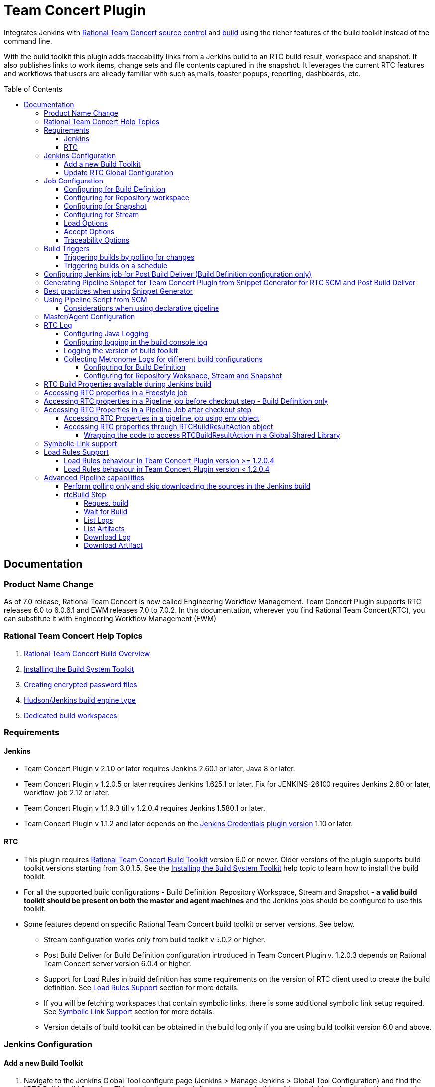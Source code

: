 Team Concert Plugin
===================
:toc:
:toc-placement: preamble
:toclevels: 5

// Reference - See the following page for adding new images
// https://www.jenkins.io/doc/developer/publishing/wiki-page/

[.conf-macro .output-inline]#Integrates Jenkins with link:https://jazz.net/products/rational-team-concert/[Rational Team Concert] link:https://jazz.net/products/rational-team-concert/features/scm[source control] and link:https://jazz.net/products/rational-team-concert/features/build[build] using the richer features of the build toolkit instead of the command line.#

With the build toolkit this plugin adds traceability links from a Jenkins build to an RTC build result, workspace and snapshot.  It also publishes links to work items, change sets and file contents captured in the snapshot.  It leverages the current RTC features and workflows that users are already familiar with such as,mails, toaster popups, reporting, dashboards, etc.

[[TeamConcertPlugin-Documentation]]
== Documentation

=== Product Name Change
As of 7.0 release, Rational Team Concert is now called Engineering Workflow Management. Team Concert Plugin supports RTC releases 6.0 to 6.0.6.1 and EWM releases 7.0 to 7.0.2. In this documentation, wherever you find Rational Team Concert(RTC), you can substitute it with Engineering Workflow Management (EWM)

[[TeamConcertPlugin-RationalTeamConcertHelpTopics]]
=== Rational Team Concert Help Topics

. link:https://jazz.net/help-dev/clm/topic/com.ibm.team.build.doc/topics/t_build_overview.html[Rational Team Concert Build Overview]
. link:https://jazz.net/help-dev/clm/topic/com.ibm.jazz.install.doc/topics/t_install_build_toolkit.html[Installing the Build System Toolkit]
. link:https://jazz.net/help-dev/clm/topic/com.ibm.team.build.doc/topics/tcreatepasstxt.html[Creating encrypted password files]
. link:https://jazz.net/help-dev/clm/index.jsp?re=1&topic=/com.ibm.team.build.doc/topics/c_hudson_overview.html&scope=null[Hudson/Jenkins build engine type]
. link:https://jazz.net/help-dev/clm/index.jsp?re=1&topic=/com.ibm.team.build.doc/topics/tcreateworkspace.html&scope=null[Dedicated build workspaces]

[[TeamConcertPlugin-Requirements]]
=== Requirements

[[TeamConcertPlugin-Jenkins]]
==== Jenkins

* Team Concert Plugin v 2.1.0 or later requires Jenkins 2.60.1 or later, Java 8 or later.
* Team Concert Plugin v 1.2.0.5 or later requires Jenkins 1.625.1 or later. Fix for JENKINS-26100 requires Jenkins 2.60 or later, workflow-job 2.12 or later.
* Team Concert Plugin v 1.1.9.3 till v 1.2.0.4 requires Jenkins 1.580.1 or later. 
* Team Concert Plugin v 1.1.2 and later depends on the https://wiki.jenkins-ci.org/display/JENKINS/Credentials+Plugin[Jenkins Credentials plugin version] 1.10 or later. +


[[TeamConcertPlugin-RTC]]
==== RTC

* This plugin requires link:https://jazz.net/products/rational-team-concert/features/build#build-toolkit[Rational Team Concert Build Toolkit] version 6.0 or newer. Older versions of the plugin supports build toolkit versions starting from 3.0.1.5. See the https://jazz.net/help-dev/clm/topic/com.ibm.jazz.install.doc/topics/t_install_build_toolkit.html[Installing the Build System Toolkit] help topic to learn how to install the build toolkit.
* For all the supported build configurations - Build Definition, Repository Workspace, Stream and Snapshot - *a valid build toolkit should be present on both the master and agent machines* and the Jenkins jobs should be configured to use this toolkit. 
* Some features depend on specific Rational Team Concert build toolkit or server versions. See below.
** Stream configuration works only from build toolkit v 5.0.2 or higher.
** Post Build Deliver for Build Definition configuration introduced in Team Concert Plugin v. 1.2.0.3 depends on Rational Team Concert server version 6.0.4 or higher.
** Support for Load Rules in build definition has some requirements on the version of RTC client used to create the build definition. See xref:TeamConcertPlugin-LoadRulesSupport[Load Rules Support] section for more details.
** If you will be fetching workspaces that contain symbolic links, there is some additional symbolic link setup required. See xref:TeamConcertPlugin-SymbolicLinksupport[Symbolic Link Support] section for more details.
** Version details of build toolkit can be obtained in the build log only if you are using build toolkit version 6.0 and above.

[[TeamConcertPlugin-JenkinsConfiguration]]
=== Jenkins Configuration

==== Add a new Build Toolkit
. Navigate to the Jenkins Global Tool configure page (Jenkins > Manage Jenkins >  Global Tool Configuration) and find the "RTC Build toolkit" section.  This section is used to define one or more build toolkits available to the plugin. If you are using Jenkins 1.x, this will be under (Jenkins -> Manage Jenkins -> Configure System)
[.confluence-embedded-file-wrapper .confluence-embedded-manual-size]#image:https://wiki.jenkins.io/download/attachments/66847632/jenkins_configure_build_tookit_1200_1.png?version=2&modificationDate=1461323530000&api=v2[image,width=794,height=59]#::
. Click the "RTC Build toolkit installations..." button and add a new build toolkit. 
.. See the link:https://jazz.net/help-dev/clm/topic/com.ibm.jazz.install.doc/topics/t_install_build_toolkit.html[Installing the Build System Toolkit] help topic to learn how to install the build toolkit.
.. There can be multiple RTC build toolkits associated with one jenkins instance.
[.confluence-embedded-file-wrapper .confluence-embedded-manual-size]#image:https://wiki.jenkins.io/download/attachments/66847632/jenkins_configure_build_tookit_1200_2.png?version=2&modificationDate=1461325443000&api=v2[image,width=794,height=182]#::
. Click the "Apply" button to apply the changes.

==== Update RTC Global Configuration
. Navigate to the Jenkins Global Configuration page (Manage Jenkins -> Configure System).
. Find the "Rational Team Concert (RTC)" section. This section is used to define global connection settings that will be the defaults for any jobs created with the plugin. If connection settings will be set on each job, then skip this section. 
. Select a build toolkit
[.confluence-embedded-file-wrapper .confluence-embedded-manual-size]#image:https://wiki.jenkins.io/download/attachments/66847632/jenkins_configure_build_tookit_1200_3.png?version=3&modificationDate=1461325407000&api=v2[image,width=789,height=246]#::
. Credentials are managed by the link:https://wiki.jenkins-ci.org/display/JENKINS/Credentials+Plugin[Credentials plugin]. The Team Concert plugin supports username and password type credentials. Credentials can be defined within a domain or a folder (if you are using the folder's plugin). You can use an application password in place of a regular password.
[.confluence-embedded-file-wrapper .confluence-embedded-manual-size]#image:https://wiki.jenkins.io/download/attachments/66847632/jenkins_configure_build_tookit_1200_4.png?version=1&modificationDate=1461325230000&api=v2[image,width=794,height=329]#::
. Choose the credentials to use when logging into RTC for polling and accepting/loading the source code.
[.confluence-embedded-file-wrapper .confluence-embedded-manual-size]#image:https://wiki.jenkins.io/download/attachments/66847632/jenkins_configure_build_tookit_1200_5.png?version=1&modificationDate=1461325883000&api=v2[image,width=794,height=235]#::
* If you are using the 1.0.12 (or earlier) version of the Team Concert plugin, instead of credentials, you will need to supply a userId and password or password file.
. Click the "Test connection" button to verify the repository connection details.
[.confluence-embedded-file-wrapper .confluence-embedded-manual-size]#image:https://wiki.jenkins.io/download/attachments/66847632/jenkins_configure_build_tookit_1200_6.png?version=1&modificationDate=1461326078000&api=v2[image,width=796,height=42]#::
. Click the *Save* button to save the settings and return to the Jenkins main page.

[[TeamConcertPlugin-JobConfiguration]]
=== Job Configuration

NOTE: This section shows how to configure Team Concert Plugin in a freestyle job to load source code from RTC SCM.

. Create a new free-style software project and find the *Source Code Management* section.
. Select "Rational Team Concert (RTC)".
. If global connection settings were not configured above or do not apply to this job, then check the *Override global RTC repository
connection* check box and enter the connection settings here.
[.confluence-embedded-file-wrapper .confluence-embedded-manual-size]#image:https://wiki.jenkins.io/download/attachments/66847632/jenkins_configure_job_1200_1.png?version=2&modificationDate=1461327544000&api=v2[image,width=794,height=364]#::
. Click the "Test connection" button to verify the repository connection details.
[.confluence-embedded-file-wrapper .confluence-embedded-manual-size]#image:https://wiki.jenkins.io/download/attachments/66847632/jenkins_configure_build_tookit_1200_6.png?version=1&modificationDate=1461326078000&api=v2[image,width=796,height=41]#::
. Prior to 1.2.0.0 a job can be configured with RTC SCM only using either a build definition or a repository workspace. From 1.2.0.0 there is support to
configure RTC SCM with a SCM stream or SCM snapshot.

==== Configuring for Build Definition
. To benefit most from the integration between this plugin and RTC Build, select "Build Definition" from the Build Configuration dropdown
and enter a build definition ID. See the link:https://jazz.net/help-dev/clm/index.jsp?re=1&topic=/com.ibm.team.build.doc/topics/c_hudson_overview.html&scope=null[Hudson/Jenkins build engine type] help topic to learn how to create a Jenkins build definition. Follow these steps to setup a Jenkins Build Definition and
Jenkins Job to avoid a catch-22 situation.  A Jenkins job requires a Hudson/Jenkins build definition and a Hudson/Jenkins build definition
requires a Jenkins job.  RTC actually won't let you save the build definition without a job selected. However, Jenkins will let you save a job without a build definition.  So it is important to configure your build definition and job this way.
.. In Jenkins, create the job first using RTC for source control, but
with no build definition. Leave the _Build Definition_ text box blank. 
.. Save the Jenkins Job.
.. In RTC, create a Jenkins build engine that connects to the Jenkins
server. See https://jazz.net/help-dev/clm/topic/com.ibm.team.build.doc/topics/t_hudson_build_eng.html[Creating a build engine]. In RTC, create a build definition that uses the build engine created in step b and select the job created in step a. See link:https://jazz.net/help-dev/clm/topic/com.ibm.team.build.doc/topics/t_hudson_build_def.html[Creating a build definition]
.. Lastly, in Jenkins, open the Jenkins job and set the _Build Definition_ field with the id of the build definition created in step c.
[.confluence-embedded-file-wrapper .confluence-embedded-manual-size]#image:https://wiki.jenkins.io/download/attachments/66847632/jenkins_configure_job_1200_2.png?version=1&modificationDate=1461328211000&api=v2[image,width=794,height=119]#::
.. Notice the "Build Configuration" dropdown. This replaces the radio buttons for build definition and build workspace prior to version 1.2.0.0 of the Team Concert Plugin.
.. Click the "Validate" button to verify the RTC build definition exists.

==== Configuring for Repository workspace
. To load a RTC repository workspace into the Jenkins workspace, select "Build Workspace" from the Build Configuration dropdown. See link:https://jazz.net/help-dev/clm/index.jsp?re=1&topic=/com.ibm.team.build.doc/topics/tcreateworkspace.html&scope=null[Dedicated build workspaces] help topic to learn how to create a build workspace.
[.confluence-embedded-file-wrapper .confluence-embedded-manual-size]#image:https://wiki.jenkins.io/download/attachments/66847632/jenkins_configure_job_1200_4.png?version=1&modificationDate=1461329162000&api=v2[image,width=794,height=125]#::
. Click the "Validate" button to verify the RTC build workspace exists.
. To add a "Related Artifact" link to a Jenkins build in all the included work items, select the option *Add Jenkins build link to accepted work items* option.
[.confluence-embedded-file-wrapper .confluence-embedded-manual-size]#image:https://wiki.jenkins.io/download/attachments/66847632/JenkinsWorkspaceAddLink.png?version=1&modificationDate=1556704491000&api=v2[image,height=237]#::
[%hardbreaks]

==== Configuring for Snapshot
. To load the jenkins build workspace using a snapshot, select "Build napshot" from the Build Configuration dropdown. This configuration is mainly intended to be used in builds that capture the current state of the RTC SCM workspace/stream in a snapshot and start downstream builds that would populate the jenkins build workspace from the snapshot created and passed from the upstream builds.
[.confluence-embedded-file-wrapper .confluence-embedded-manual-size]#image:https://wiki.jenkins.io/download/attachments/66847632/jenkins_configure_job_1200_5.png?version=1&modificationDate=1461329608000&api=v2[image,width=794,height=173]#::
NOTE:To start a downstream snapshot build Parameterized Trigger plugin is required.
.  The following steps show how to configure a parent Jenkins job to trigger a downstream Jenkins job. The parent job is configured to use Build Definition, Repository Workspace or SCM stream. The downstream job is configured to use SCM snapshot. The parent job triggers the downstream job, passing a  snapshot UUID that will be used to load the sources.
.. Consider a parent job that is configured to load from a RTC repository workspace. When the build runs, Team Concert Jenkins plugin creates a snapshot on the build workspace. The snapshot uuid is available as the build environment property team_scm_snapshotUUID.
... Add a post build action to trigger parametrized build on other projects.
[.confluence-embedded-file-wrapper .confluence-embedded-manual-size]#image:https://wiki.jenkins.io/download/attachments/66847632/jenkins_configure_job_1200_6.png?version=2&modificationDate=1461330328000&api=v2[image,width=794,height=293]#::
.. Configure a downstream snapshot build
... Create a new job and with a string parameter named *rtcBuildSnapshot*. You can use any parameter name for this purpose.
[.confluence-embedded-file-wrapper .confluence-embedded-manual-size]#image:https://wiki.jenkins.io/download/attachments/66847632/jenkins_configure_job_1200_7.png?version=1&modificationDate=1461330685000&api=v2[image,width=793,height=458]#::
... Configure Rational Team Concert under Source Control options to build from a snapshot.
[.confluence-embedded-file-wrapper .confluence-embedded-manual-size]#image:https://wiki.jenkins.io/download/attachments/66847632/jenkins_configure_job_1200_8.png?version=1&modificationDate=1461330886000&api=v2[image,width=794,height=236]#::
.. Now when an upstream build is started and once it is done it will trigger the downstream build with the UUID of the snapshot created on the workspace. +
[%hardbreaks]
NOTE: Generation of change log and polling is not supported for Snapshot configuration.

==== Configuring for Stream
. To load the jenkins build workspace using a stream, select "Build Stream" from the Build Configuration dropdown.
[.confluence-embedded-file-wrapper .confluence-embedded-manual-size]#image:https://wiki.jenkins.io/download/attachments/66847632/jenkins_configure_job_1200_9.png?version=1&modificationDate=1461331347000&api=v2[image,width=794,height=141]#::
. Click the "Validate" button to verify the build stream exists.
. This configuration supports building from the current state of the specified stream.
. Subsequent builds capture the changes made to the stream since the previous build.
. In this configuration change log can be chosen to be generated by comparing the current build with the previous successful build. By default this option is unchecked.
[.confluence-embedded-file-wrapper .confluence-embedded-manual-size]#image:https://wiki.jenkins.io/download/attachments/66847632/jenkins_configure_job_1200_10.png?version=1&modificationDate=1461331478000&api=v2[image,width=794,height=316]#::
NOTE: For this configuration the RTC user configured globally or for this job needs to have permission to attach snapshots to a stream.

==== Load Options
In 1.2.0.0 some of the load and accept options that were previously configurable only in RTC build definitions, can now be configured for Repository Workspace, Stream and Snapshot configurations.

. The directory on the build machine under which the repository files will be loaded can be specified.
. Contents of the load directory can be deleted before reloading 
. Load Policy field, added in 1.2.0.4, can be used to configure the components to load. You can either specify the components to load or choose to use a remote load rule file or dynamic load rules, to determine which components to load.
.. Specify which components to load +
.. When specifying components to load you can choose to create folders for components, in which case the load directory would have folders for components at the top level and each of these folders will have the files/folders for that component.
.. You can also choose to exclude some components.
[.confluence-embedded-file-wrapper .confluence-embedded-manual-size]#image:https://wiki.jenkins.io/download/attachments/66847632/Specify-Components-To-Load.png?version=1&modificationDate=1512377776000&api=v2[image,height=250]#::
.. Load components by using a load rule file
[.confluence-embedded-file-wrapper .confluence-embedded-manual-size]#image:https://wiki.jenkins.io/download/attachments/66847632/Load-Using-Load-Rule-File.png?version=1&modificationDate=1512376770000&api=v2[image,height=250]#::
.. Load using dynamic load rules
[.confluence-embedded-file-wrapper .confluence-embedded-manual-size]#image:https://wiki.jenkins.io/download/attachments/66847632/Load-Using-Dynamic-Load-Rules.png?version=1&modificationDate=1512377991000&api=v2[image,height=250]#:: 
[%hardbreaks]
NOTE: For more details on load rules support and how to configure dynamic load rules, see the xref:TeamConcertPlugin-LoadRulesSupport[Load Rules Support] section. 

==== Accept Options

NOTE: Applicable only to Repository workspace configuration

. When loading the jenkins build workspace from a RTC repository workspace, there is an option to configure whether to accept latest changes before loading. By default, this option is selected.
[.confluence-embedded-file-wrapper .confluence-embedded-manual-size]#image:https://wiki.jenkins.io/download/attachments/66847632/jenkins_configure_job_1200_11.png?version=1&modificationDate=1461332037000&api=v2[image,width=794,height=315]#:: 
[%hardbreaks]

==== Traceability Options

NOTE: Applicable only to Repository workspace and Stream configuration

. To add a *Related Artifact* link to a Jenkins build in all the included work items, select the option "Add Jenkins build link to accepted work items" option. This applies to Repository Workspace and Stream configurations.
[.confluence-embedded-file-wrapper .confluence-embedded-manual-size]#image:https://wiki.jenkins.io/download/attachments/66847632/JenkinsBuildStreamAddLinkOption.png?version=1&modificationDate=1556704560000&api=v2[image,height=145]#::
[%hardbreaks]

[[TeamConcertPlugin-BuildTriggers]]
=== Build Triggers
==== Triggering builds by polling for changes
When *Poll SCM* is selected, builds will be triggered only if Team Concert Plugin detects *new* changes. The logic for computing of new changes varies for Build Definition, Repository Workspace and Stream configurations. For Build Definition and Repository Workspace, Team Concert Plugin compares the repository workspace against the flow targets. In case of Stream, the snapshot from the *previous* build is compared against the stream. If the previous build does not have a snapshot, then the build previous to that one is considered.

New changes can be any or all of the following +

* Changes in the flow target not present in the repository workspace.
* Changes discarded in the flow target or changes created in the repository workspace, not delivered to the stream.
* Components added in the flow target
* Components removed from the flow target.

To configure polling, +

. Find the *Build Triggers* section.
. Check the *Poll SCM* check box to poll for new changes.
. Enter a schedule.  Click the help button beside the "Schedule" field to get help with the syntax.
. Click the *Save* button to save the settings and return to the job page.

NOTE: For pipeline jobs, set `poll` boolean attribute to true in the `checkout` step, in addition to configuring a polling interval mentioned in the above steps.
[%hardbreaks]

==== Triggering builds on a schedule

You can configure the job to build at a specific time, irrespective of whether there are new changes in the source code. +

. Find the *Build Triggers* section.
. Check the *Build Periodically* check box.
. Enter a schedule.  Click the help button beside the "Schedule" field to get help with the syntax.
. Click the *Save* button to save the settings and return to the job page.
[%hardbreaks]

[[TeamConcertPlugin-ConfiguringJenkinsjobforPostBuildDeliverBuildDefinitionconfigurationonly]]
=== Configuring Jenkins job for Post Build Deliver (Build Definition configuration only)

NOTE: From 1.2.0.3, Post Build Deliver is supported for Build Definition configuration. The RTC server version should be 6.0.4 or higher. 

[%hardbreaks]

To configure for Post  Build Deliver,
. Configure the RTC Build Definition with Post Build Deliver configuration.
. In the Jenkins Freestyle job configuration, add the *RTC Post Build Deliver* post build action. Select *Fail on Error*, if you want the build to fail if post build deliver fails.
. In a Pipeline job, add the following snippet before the end of the script to perform post build deliver as the last step of the build.

[source,syntaxhighlighter-pre]
----
step([$class: 'RTCPostBuildDeliverPublisher', failOnError: true])
----

[[TeamConcertPlugin-GeneratingPipelineSnippetforTeamConcertPluginfromSnippetGenerator]]
=== Generating Pipeline Snippet for Team Concert Plugin from Snippet Generator for RTC SCM and Post Build Deliver

For pipeline jobs, you can generate the snippet for Team Concert Plugin using the Pipeline snippet generator. See the https://www.jenkins.io/doc/book/pipeline/getting-started/#snippet-generator[help documentation] for more information on how to create a snippet. In the snippet generator, 

* For RTC SCM snippet,
** Click the `Sample Step` dropdown and select checkout. Then select `Rational Team 
Concert` from the dropdown. 
*For Post Build Deliver snippet,
** Select `step` in the `Sample Step` dropdown and select `RTC Post Build Deliver`

[%hardbreaks]

[[TeamConcertPlugin-BestPracticesWhenUsingSnippetGenerator]]
=== Best practices when using Snippet Generator

[%hardbreaks]

Remove references to serverURI, credentialsId if you choose to use the Team Concert Plugin's global configuration (in Jenkins->Settings) in your pipeline snippet.

Even if you do not choose to override global configuration for Team Concert Plugin defined in System Settings, the snippet generator will copy the values for *serverUri*, *credentialsId* and *buildtoolkit* copied from the global configuration in the snippet. If you copy this snippet into your pipeline script, it can create maintenance issues when you intend to change the global server URI, credentials and build toolkit. If you intend to use the global settings for RTCScm configuration, then remove
the following attributes in the snippet 

* serverURI
* credentialsId
* timeout
* buildTool
* overrideGlobal

and then copy the resulting snippet into your pipeline script.

[%hardbreaks]

[[TeamConcertPlugin-UsingPipelineScriptFromSCM]]
=== Using Pipeline Script from SCM

Team Concert Plugin supports Pipeline Script from SCM but does not support lightweight checkout. Some of the ways to use this pipeline feature with RTC SCM are captured in https://jazz.net/wiki/bin/view/Main/JenkinsPipelineFromSCM[Using Team Concert Plugin with Pipeline from SCM]

[%hardbreaks]

[[TeamConcertPlugin-Considerationswhenusingdeclarativepipeline]]
==== Considerations when using declarative pipeline

If you are using declarative pipeline, then every `agent` directive will cause a checkout to happen in that agent using the same configuration as Pipeline Script from SCM. When using a build definition, stream or workspace configuration, this will cause an accept to happen in each of those cases, leading to different content being loaded in each agent. In the case of build definition, an additional build result will be created if the build is triggered from Jenkins. This may or may not be what you want. If you want to prevent the extra checkout for every agent directive, add a options directive below the agent directive with the value `skipDefaultCheckout(true)`

....
options {skipDefaultCheckout(true)}
....
[%hardbreaks]

[[TeamConcertPlugin-MasterAgentConfiguration]]
=== Master/Agent Configuration

Master and agent configurations are supported by this plugin.  See the Jenkins documentation on link:https://wiki.jenkins-ci.org/display/JENKINS/Distributed+builds[distributed builds] for more information.  The RTC build toolkit home path is required for the master to be able to test connections and build artifacts.


. Navigate to the Computer page (Jenkins > Manage Jenkins > Manage Nodes) and click the "New Node" link.
. Enter a name and create a new node.
. In the node configuration page, find the *Node Properties* section and check the *Tool Locations* check box.
. From the list of tool locations, select the build toolkit you want to define for the node, and set the value in the *Home* field.
[.confluence-embedded-file-wrapper]#image:https://wiki.jenkins.io/download/attachments/66847632/node_configure_build_toolkit.png?version=2&modificationDate=1363368239000&api=v2[image]#::

NOTE: If you do not wish to override the tool location, then Team Concert Plugin will try to locate the toolkit at the same location specified in Global Tool configuration

Build toolkits can also be installed automatically on agents. And labels can be used to match build toolkits to agents.  However, a valid toolkit is required in the master node to perform connection tests to build artifacts and perform polling. +

[.confluence-embedded-file-wrapper]#image:https://wiki.jenkins.io/download/attachments/66847632/toolkit_installations.png?version=6&modificationDate=1401898566000&api=v2[image]#

[%hardbreaks]

[[TeamConcertPlugin-RTCLog]]
=== RTC Log

You can capture logs from the Team Concert plugin to debug any problems
that you may encounter.

[[TeamConcertPlugin-ConfiguringJavaLogging]]
==== Configuring Java Logging

. Navigate to the Jenkins Log page (Jenkins > Manage Jenkins > System
Log) and click the *Add new log recorder* button.
. Provide a name, for example *RTC Log* and click the *Add* button to add a logger.
. Enter a logger for `com.ibm.team.build` and set the log level to
*FINER*.
[.confluence-embedded-file-wrapper]#image:https://wiki.jenkins.io/download/attachments/66847632/jenkins_configure_rtc_log.png?version=3&modificationDate=1391180511000&api=v2[image]#::
. Click the *Save* button.
. Return to this log if a problem is ever experienced using this
plugin.  The log will help to identify the problem.
. Logging on Agents
.. On the agent, while messages are logged at level FINER, the logs never
come back.

[[TeamConcertPlugin-Logginginthebuildconsolelog]]
==== Configuring logging in the build console log

. There is support for a debug flag which will result in the debug
output going into a build's console log
. The environment variable `com.ibm.team.build.debug` with the value
`true` will activate the debug logging on a agent.
. To configure on a single agent with the debug flag for all builds,
.. Go to Jenkins > Manage Jenkins > Manage nodes.
.. Hover over the link of the node to configure. Choose Configure from
the popup context menu.
.. In the Node properties section, select and check the Environment
variables checkbox
.. Click the Add button beside the List of key value pairs.
.. Supply `com.ibm.team.build.debug` as the name and *true* as the value
.. Click the Save button.
. Alternately to configure the debug flag on master and all agents
.. Jenkins > Manage Jenkins > Configure System
.. In the Global Properties section, select and check the Environment
variables checkbox
.. Click the Add button beside the List of key value pairs.
.. Enter `com.ibm.team.build.debug` as the name and *true* as the value
.. Click the Save button.
. To configure debugging for a single job, add `com.ibm.team.build.debug` as a parameter to the job and set its value to `true`.

The debug flag currently only logs information relating to the class
loader setup. The rest of the logic should not be affected by running on
a master or an agent so if you need those logs, consider running on the
master to get the detailed logs.

[[TeamConcertPlugin-Loggingtheversionofbuildtoolkit]]
==== Logging the version of build toolkit

If you have turned on the variable `com.ibm.team.build.debug`, either
through the environment variables or as a job parameter, then the
version of build toolkit used in the master and agent for that build
will appear in the build log.

You should see messages such as the following in the build log.

[source,console-output]
----
Version of build toolkit "<buildtoolkit-name>" on master is "6.0.4".
Version of build toolkit "<buildtoolkit-name>" on "<agent-name>" is "6.0.4".
----

[[TeamConcertPlugin-CollectingMetronomeLogsfordifferentbuildconfigurations]]
==== Collecting Metronome Logs for different build configurations

===== Configuring for Build Definition

. Add the following build property to the build definition.
.. Name - `team.build.reportStatistics` 
.. Value - `true`
. Open the build definition editor in RTC Eclipse or RTC Web UI, click
Properties tab and add the property.
. From the Jenkins console, run a build.
. Open the build result associated with the Jenkins build.
. Click the Logs tab.
. You should see two files *statistics-<timestamp>.log* and *statisticsData-<timestamp>.log*

===== Configuring for Repository Wokspace, Stream and Snapshot

. Add the following String Job property to the Jenkins job. +
.. Name - `team.build.reportStatistics` 
.. Value - `true`
. From the Jenkins console, run a build.
. In the machine that hosts the Jenkins master, go to '<jenkins config
dir>/jobs/<jobname>/builds/<build number>/teamconcert/diagnostics'
. You should see two files *statistics-<timestamp>.log* and
*statisticsData-<timestamp>.log*

[[TeamConcertPlugin-RTCrelatedEnvironmentVariablesavailabletotheBuild]]
=== RTC Build Properties available during Jenkins build

The following properties can be accesssed as environment variables in the build after Rational Team Concert source control step is completed.

[cols=",",options="header",]
|===
|property |description
|team_scm_changesAccepted |The number of changes accepted or discared
during the build.

|team_scm_snapshotUUID |UUID of the snapshot created after accepting
changes. Not set if no snapshot was created.

|team_scm_workspaceUUID |The UUID of the Repository workspace used in
the build. Only set if the build is using a build definition.

|buildResultUUID |UUID of the build result. Only set if the build is
using a build definition

|RTCBuildResultUUID |UUID of the build result. Only set if the build is
using a build definition

|requestUUID |UUID of the build request. Only set if the build is using
a build definition.

|buildDefinitionId |UUID of the build definition being used by the
build. Only set if the build is using a build definition.

|repositoryAddress |Address of the RTC repository.

|buildEngineId |Name of the build engine associated with the build
request/result (if there is a build result). An RTC build engine is not
actually running, but some ant tasks need the engine id.

|buildEngineHostName |Host name of the Jenkins master or agent that the
build is running on.

|buildRequesterUserId |User id of the RTC user that requested the build
be started. Only set if the build is using a build definition

|personalBuild |True if the build is a personal build (requested from
RTC), otherwise, not set

|rtcTempRepoWorkspaceName |The name of the temporary Repository
Workspace created during a build using Stream configuration

|rtcTempRepoWorkspaceUUID |The UUID of the temporary Repository
Workspace created during a build using Stream configuration
|===

Apart from these built-in properties, when using Build definition
configuration, all the build properties set in the build definition and
potentially modified when requesting the build will be available as
environment variables in the Jenkins build  after the Team Concert
plugin runs.

[[TeamConcertPlugin-AccessingRTCBuildpropertiesinaFreestylejob]]
=== Accessing RTC properties in a Freestyle job

In a freestyle job, after Team Concert Plugin completes downloading the source code to the Jenkins workspace, you can access the properties exported by Team Concert Plugin with the following syntax.

*On Windows*

`%<propertyname>%`

*On Unix/Linux*

`$propertyname`

Team Concert Plugin exports some standard properties and user defined build properties(only for Build definition configuration). For a list of builtin properties, refer to xref:TeamConcertPlugin-RTCrelatedEnvironmentVariablesavailabletotheBuild[this section].

[%hardbreaks]

[[TeamConcertPlugin-AccessingRTCBuildpropertiesinaPipelinejobbeforecheckoutsteprunsonlyforBuilddefinitionconfiguration]]
=== Accessing RTC properties in a Pipeline job before checkout step - Build Definition only

In a build definition configuration, if the Jenkins build is started from RTC, you can access build properties set in the RTC build result in a pipeline build even before the checkout step runs. These properties can be any of the RTC built-in properties set in the build result or user defined build properties.

To access the RTC Build property from a Build Definition, you must create a String parameter in the Jenkins job with the same name as the RTC build property. The actual value will be set by the RTC build result that starts the Jenkins build. You can supply different values to the user defined RTC build properties when requesting the RTC build.

The following built-in properties are available to the Jenkins build even before the checkout step runs.

[cols=",",options="header",]
|===
|property |description
|buildResultUUID |UUID of the build result. Only set if the build is
using a build definition

|requestUUID |UUID of the build request. Only set if the build is using
a build definition.

|buildDefinitionId |UUID of the build definition being used by the
build. Only set if the build is using a build definition.

|repositoryAddress |Address of the RTC repository.

|buildEngineId |Name of the build engine associated with the build
request/result (if there is a build result). An RTC build engine is not
actually running, but some ant tasks need the engine id.

|buildEngineHostName |Host name of the Jenkins master or agent that the
build is running on.

|buildRequesterUserId |User id of the RTC user that requested the build
be started. Only set if the build is using a build definition

|personalBuild |True if the build is a personal build (requested from
RTC), otherwise, not set
|===

For instance, consider the scenario where you want to know if the RTC
build result that started this pipeline build is a personal build or
not.

. First create a Job parameter "personalBuild" type is String in the
Jenkins pipeline job and  set the default value to false.

[.confluence-embedded-file-wrapper .confluence-embedded-manual-size]#image:https://wiki.jenkins.io/download/attachments/66847632/2-CreateNewStringParameterForPersonalBuild.png?version=1&modificationDate=1559037996000&api=v2[image,height=250]#

{empty}2. Request a personal build in the RTC build definition associated with the Jenkins job.

{empty}3. In your pipeline script, you can check whether the RTC build is a personal build or not as follows

....
if ("${env.personalBuild}" == "true") {
   // Do something } else {   // Do something else}
}
// or

if ("${personalBuild}" == "true") {
   // Do something } else {   // Do something else}
}
....

{empty}4. To access the buildRequesterUserId property in your script, define a new String parameter called "buildRequesterUserId" to the Jenkins job and set the default value to an empty string.

{empty}5. Back in your pipeline script, you can access the property as

....
"${env.buildRequesterUserId}"
// or
"${buildRequesterUserId}"
....

NOTE: This is different from accessing personalBuild property after the checkout step runs. In that case, the personalBuild property will be reset by the checkout step and can be accessed only through the $\{env} variable. Here, the property is set by the RTC when starting the Jenkins build, even before the checkout step runs.


[[TeamConcertPlugin-AccessingRTCEnvironmentVariablesinaPipelineJobaftercheckoutstep]]
=== Accessing RTC Properties in a Pipeline Job after checkout step
Prop
_checkout_ step now returns a map that is populated by Team Concert
plugin. For instance, you can store the return value from the checkout step into the scmvars variable and access them using the syntax
"$\{scmvars.<rtc environment variable>}". For a list of built-in
properties exported to the environment, see
https://wiki.jenkins.io/display/JENKINS/Team+Concert+Plugin[this
section]

*checkoutstep*

[source,syntaxhighlighter-pre]
----
def scmvars = checkout([$class: 'RTCScm'...])
----

This feature is available when you use Team Concert Plugin version > 1.2.0.5, Jenkins version > 2.60, workflow-cps version > 2.40. Refer to 
https://issues.jenkins-ci.org/browse/JENKINS-26100[Issue 26100] for the related issue.

[[TeamConcertPlugin-AccessingRTCEnvironmentPropertiesUsingEnvObject]]
==== Accessing RTC Properties in a pipeline job using env object

You can access RTC Environment properties after the checkout step runs using the env object. You will need to use workflow-cps plugin version > 2.40. 

As an example, after every checkout, you can save the snapshot UUID value into a separate variable as follows

[source,syntaxhighlighter-pre]
----
echo "${env.BUILD_NUMBER}"

 node {
   checkout([$class: 'RTCScm'...])
   // At this point, env contains RTC related environment variables from the first checkout
   def snapshotUUID1 = "${env.team_scm_snapshotUUID}"
   echo "${snapshotUUID1}"

   checkout([$class: 'RTCScm' ....])
   // At this point, env contains RTC related environment variables from the second checkout. The environment variables contributed by the first checkout are overwritten.
   def snapshotUUID2 = "${env.team_scm_snapshotUUID}"
   echo "${snapshotUUID2}"
 }
----

References

- https://issues.jenkins-ci.org/browse/JENKINS-42499[JENKINS-42499]
- https://groups.google.com/forum/#!msg/jenkinsci-dev/FM_Nx_K_v9g/4BzWXd3cAgAJ[Jenkins Developers forum post]

NOTE: The issue reported in https://jazz.net/jazz/web/projects/Rational%20Team%20Concert#action=com.ibm.team.workitem.viewWorkItem&id=370979[Defect 370979 - Environment variables for snapshot, build result UUID are null if env object is accessed before running teamconcert checkout step, in a pipeline script]  and the issue reported in this jazz.net
https://jazz.net/forum/questions/236515/team_scm_snapshotuuid-environment-variable-overwritten-when-loading-jenkins-pipeline-library[forum
post] would be fixed indirectly if you use the new workflow-cps plugin.

[%hardbreaks]

[[TeamConcertPlugin-AccessingRTCpropertiesthroughRTCBuildResultActionObject]]
==== Accessing RTC properties through RTCBuildResultAction object

If you are using workflow-cps < 2.40, follow the workaround mentioned
below.

In a pipeline job the environment variables published by the Team
Concert Jenkins plugin is null if the env object is accessed once before
the RTC SCM checkout step. For instance, the following script would
return the UUID of the snapshot published by the Team Concert plugin.

[source,syntaxhighlighter-pre]
----
node('master') {
    // run teamconcert scm step
    echo "${env.team_scm_snapshotUUID}"
 }
----

But in the script given below the env object is accessed once before
running the checkout step and hence accessing the snapshot UUID from the
env object returns null

[source,syntaxhighlighter-pre]
----
echo "${env.BUILD_NUMBER}"
node('master') {
    // run teamconcert scm step
    echo "${env.team_scm_snapshotUUID}"
 }
----

Though the Team Concert plugin publishes the environment variables when
checkout is invoked, in pipeline scripts the env object once constructed
is not refreshed with any of the environment variables, published later.

If you run into issues accessing the environment variables published by
the Team Concert plugin, the suggested work around is to access the
RTCBuildResultAction object that is added to the build by the Team
Concert plugin. The following code returns the build properties stored
in RTCBuildResultAction object. This can be used in a pipeline script to
obtain snapshot UUID.

[source,syntaxhighlighter-pre]
----
def action = currentBuild.build().getAction(com.ibm.team.build.internal.hjplugin.RTCBuildResultAction.class)
def buildProps = action.getBuildProperties()
println(buildProps['team_scm_snapshotUUID'])
----

If you invoke RTC SCM multiple times, then there will
be that many RTCBuildResultActions in the build. Therefore,
currentBuild.build().getActions(com.ibm.team.build.internal.hjplugin.RTCBuildResultAction.class)
should be used. The action added by the last invocation of RTC SCM
should be available at the end of the list. For instance, if there are
two RTCScm checkouts, the second RTCBuildResultAction can be accessed as
follows.

 
[source,syntaxhighlighter-pre]
----
def actions = currentBuild.build().getActions(com.ibm.team.build.internal.hjplugin.RTCBuildResultAction.class)
def buildProps = actions.get(1).getBuildProperties()
println(buildProps['team_scm_snapshotUUID'])
----

NOTE: Your Jenkins administrator should whitelist these methods to access them in a pipeline script. You should consider adding these methods to Global Shared Library. This is explained in the next section. 

[[TeamConcertPlugin-WrappingthecodeinaGlobalSharedLibrary]]
===== Wrapping the code to access RTCBuildResultAction in a Global Shared Library

The above code cannot be directly used in a pipeline script without an administrator whitelisting the APIs in Jenkins. You can wrap this code inside a method and add it to a Global Shared Library. You can then call the method from your pipeline script.

If you are already using a Global Shared Library in your environment,
add the following code in a file called rtcutils.groovy and place the
file under the *vars* directory,

[source,syntaxhighlighter-pre]
----
 def getSnapshotUUID(actionNum) { // The n'th RTCBuildResultAction.
    def actions = currentBuild.build().getActions(com.ibm.team.build.internal.hjplugin.RTCBuildResultAction.class)
    if (actions != null && actions.size() > 0 && actionNum > 0 && actionNum <= actions.size()) {
        def buildProps = actions.get(actionNum-1).getBuildProperties()
        return (buildProps['team_scm_snapshotUUID'])
    } 
    return null
}
----

Then, in your pipeline script, you can write the following to get the
snapshotUUID of the checkout step.

[source,syntaxhighlighter-pre]
----
@Library('your-shared-library')_

node {
   checkout([$class: 'RTCScm'...])

   // pass 2 or greater if the shared library is fetched from RTC, otherwise pass 1.
   // If the library is fetched from RTC, then there is one RTCBuildResultAction corresponding to that checkout. 
   // Hence you need to pass 2 or more depending on how many EWM (RTC) checkouts have been called after @Library directive.
   def snapshotUUID = rtcutils.getSnapshotUUID(2)
   echo "${snapshotUUID}"
}
----

If you do not have Global Shared Library that is defined in your environment, see https://jenkins.io/doc/book/pipeline/shared-libraries[Extending with Shared Libraries] for creating and accessing a shared library in your pipeline script. Note that if you use RTC for hosting the Global Shared Library, then there will be a checkout of the source code from RTC. A RTCBuildResultAction will be added to  the build at the point where the library is checked out into the pipeline script.

[[TeamConcertPlugin-SymbolicLinksupport]]
=== Symbolic Link support

NOTE: Symbolic links works out of the box from Java version 7 and greater. The following information is retained for older Java versions.

RTC support for symbolic links requires one or two additional libraries
(.dll/.so files).

. RTC file system natives
. Eclipse file system natives

The reason is Java 6 and earlier doesn't have support for
creating/looking at properties of symbolic links. Java 7 has symbolic
link support that works on linux, but on Windows there are some
limitations when creating links (if the target has not yet been created
the type is defaulted to file which is not good if its a directory). If
you are running Linux and can use Java 7 you only need the Eclipse
natives. Otherwise, you will need both the RTC and Eclipse natives.

In the Build engine directory (<your RTC build install
directory>\buildengine\eclipse\plugins), look for (or equivalent jars
for your platform/release).

. `com.ibm.team.filesystem.client_3.1.600.v20130415_0257.jar` (RTC
file system natives)
. `org.eclipse.core.filesystem.win32.x86_1.1.201.R36x_v20100727-0745.jar`
(Eclipse file system natives)

From the com.ibm.team.filesystem.client jar you want to extract
`+winfsnatives.dll+` (`+libfsnatives.so+` on linux). Take all the
.dll/.so files from the org.eclipse.core.filesystem jar. Place them
directly in a directory (eg. c:\natives\winfsnatives.dll).

When you start Jenkins, we need to tell java about the directory so that
it can load the libraries from it. To this, you can add the directory to
the search path. +

Change the `PATH` variable on Windows or the `+LD_LIBRARY_PATH+`
variable on linux prior to starting Jenkins. Alternatively, you can also
specify it when starting Java through the `+-Djava.library.path+`
setting. +
eg.

`java -Djava.library.path="c:\natives;%Path%" -jar jenkins-1.509.1.war`

If you are running on Windows, you need to be sure that you have
permission to create symbolic links. The
https://jazz.net/library/article/970/[Symbolic links article] in the
jazz.net library describes how.

NOTE: If you are running your jenkins builds on agents and the symbolic
links fail to load, then the native libraries should be included in the
JVM library path of the agents too.

[[TeamConcertPlugin-LoadRulesSupport]]
=== Load Rules Support

. When a jenkins build is configured with an RTC build definition, the
component load rules specified in the RTC build definition, if any, will
be applied when loading the jenkins build
workspace. https://www.ibm.com/support/knowledgecenter/SSCP65_6.0.3/com.ibm.team.build.doc/topics/r_scm_build_loadrules.html[Component
load rules in builds] describes how to specify load rules in a build
definition.
. When a jenkins build is configured with an RTC repository workspace,
stream, or snapshot load rules can be specified by setting the load
policy field to "Load components by using a load rule file".
 [.confluence-embedded-file-wrapper .confluence-embedded-manual-size]#image:https://wiki.jenkins.io/download/attachments/66847632/Load-Using-Load-Rule-File.png?version=1&modificationDate=1512376770000&api=v2[image,height=250]#
. To configure load policy in a pipeline build, set the "loadPolicy"
field to one of - "useComponentLoadConfig", "useLoadRules", or
"useDynamicLoadRules".
.. When loadPolicy is set to useComponentLoadConfig, you can either
choose to load all components or exclude some components by setting the
value for "componentLoadConfig" to either "loadAllComponents" or
"excludeSomeComponents".
. The load policy field for RTC build definition can be set only using
the 6.0.5 RTC client.
. Component load rules can also be specified through dynamic load rules
extension. For more details refer to
https://jazz.net/wiki/bin/view/Main/DynamicLoadRulesJenkinsPlugin[DynamicLoadRulesJenkinsPlugin].
Dynamic load rules feature is supported across all build configurations
- build definition, repository workspace, stream, and snapshot.
. In build definition configuration, when load rules are configured in
the build definition and dynamic load rules are also provided, dynamic
load rules take precedence over the component load rules.

==== Load Rules behaviour in Team Concert Plugin version >= 1.2.0.4

From 1.2.0.4, the behavior of load rules in Jenkins builds
is at par with RTC SCM (in Eclipse client or SCM CLI). So, only those components for which load rules are specified will be loaded, according to those rules; all the other
components for which load rules are not specified will not be loaded. To
maintain backwards compatibility in Jenkins builds configured with an RTC
build definition, old load rules behavior will be enforced unless the
load policy field in the build definition is set to use load rules. You can change the load policy by migrating your old build definitions from the Eclipse client to use the new load format.

==== Load Rules behaviour in Team Concert Plugin version < 1.2.0.4
Before 1.2.0.4, the behavior of load rules in Jenkins
builds, when using the component load rules specified in RTC build
definition or the load rules generated by the dynamic load rules
extension, is different from how eclipse client enforces the load rules.
Say, you have a load rules file that loads some but not all of the
components in a workspace. This load rules file when used to load a
workspace in the eclipse client, will result in loading of only those
components specified in the load rules file. When the same load rules
file is configured in an RTC build definition, all components from the
workspace, including those not specified in the load rules file, are
loaded; those components for which load rules are specified are loaded
according to the specified load rules, all the other components are
loaded as is. `Components to exclude`
option, in the RTC build definition can be used to restrict which
components are loaded during the build - for more details refer
https://www.ibm.com/support/knowledgecenter/SSCP65_6.0.3/com.ibm.team.build.doc/topics/tcreatebuilddefinition.html[Creating
RTC build definitions].

[[TeamConcertPlugin-AdvancedPipelineCapabilities]]
=== Advanced Pipeline capabilities

==== Perform polling only and skip downloading the sources in the Jenkins build

You can configure a pipeline job to poll on a RTC build definition or a repository workspace but skip downloading the sources when the pipeline build runs by using the option polling-only. 

To enable the polling-only option, add the text "pollingOnly: true" to the checkout step. If you prefer to use the snippet generator to generate a checkout step with the polling-only option, follow the steps below 

==== rtcBuild Step

rtcBuild is a pipeline step to interact with RTC Build from a pipeline job. The step provides the following tasks

* Request Build
* Wait for Build 
* List logs
* List artifacts
* Download log
* Download artifact

===== Request build

To request a RTC build from a pipeline job, use the "Request Build" task. Once the build request is successfully created, the step returns the build result UUID in an object that is available in pipeline script. To retrieve the build result UUID from the object, use the syntax ${obj.buildResultUUID}, where obj is the name of the object.

To generate the pipeline snippet for requesting a build, perform the following steps

. Open the Jenkins Web UI.
. Navigate to the pipeline job.
. In the left pane, click "Pipeline Syntax"
. Under Steps, select rtcbuild from the Sample Step dropdown list.
. Select a Build toolkit. 
. Enter a value for RTC server URI or accept the default.
. Select the appropriate credentials or accept the default.
. Select "Request Build" from the Task dropdown list.
. Enter a Build Definition ID.
. To delete properties while requesting a build, check "Delete Properties"
.. Click "Add Property" and enter the name of the property to delete.
. To add a new property or override the value of an existing property when requesting a build, check "Add or Override Properties".
.. Click "Add Property" and add the name and value of the property to add or override to the build request.
. If you wish to insert a link of the build result  associated with the build request to the Jenkins pipeline build, check "Add a link to EWM(RTC) build".
. Click Generate Pipeline Script.

NOTE: All values in the generated script are enclosed in single quotes. If single quotes are used, then a value like ${ret.buildResultUUID} is interpreted literally by the pipeline build. To expand such values, modify the script to enclose the value within double quotes, as in "${ret.buildResultUUID}".  

The following snippet requests a build and prints the build result UUID after the step completes requesting a build in RTC

[source,syntaxhighlighter-pre]
----
def ret = rtcBuild buildTool: '<builtoolkit-name>', credentialsId: '<credentials>', serverURI: '<rtc-server-uri>', task: [buildDefinitionId: '<build-definition-id>', name: 'requestBuild'], timeout: 480], timeout: 480
  echo "${ret.buildResultUUID}"
----

The following snippet requests a build with one new property and a few deleted properties and prints the build result UUID after rtcBuild step completes requesting a build in RTC.

[source,syntaxhighlighter-pre]
----
  def ret = rtcBuild buildTool: '<builtoolkit-name>', credentialsId: '<credentials>', serverURI: '<rtc-server-uri>', task: [buildDefinitionId: '<build-definition-id>', name: 'requestBuild',
  addOrOverrideProperties: true, propertiesToAddOrOverride: [[propertyName: 'addProp', propertyValue: 'newValue']], 
  propertiesToDelete: [[propertyName: 'deleteProp1'], [propertyName:'deleteProp2']]
 ], timeout: 480], timeout: 480
  echo "${ret.buildResultUUID}"
----

The following snippet requests a build, prints the build result UUID after rtcBuild step completes requesting a build in RTC and adds a link of the build result to the Jenkins pipeline build.

[source,syntaxhighlighter-pre]
----
  def ret = rtcBuild buildTool: '<builtoolkit-name>', credentialsId: '<credentials>', serverURI: '<rtc-server-uri>', task: [buildDefinitionId: '<build-definition-id>', name: 'requestBuild',  
linkEWMBuild: true], timeout: 480], timeout: 480
  echo "${ret.buildResultUUID}"
----

===== Wait for Build

To make the pipeline build pause until a RTC build to change state or a timeout expires, use the Wait for Build task. Once the step completes successfully, one of the following is true:

* The timeout has expired.
* The RTC build has reached one of the required states.

The following argument must be provided for waiting on a build.

* Build result UUID.

The following arguments are optional.

* Build states to wait for
** The different states of the build result on which the step will wait. If the build result enters into one of the states, then the step returns from execution.
   By default, the step does not complete until the build result enters the COMPLETED or INCOMLPETE state. The build enters an INCOMPLETE state when it is abandoned.
* Wait Timeout
** The time in seconds up to which this step will wait. By default, the step waits forever to reach the specified build states. 
   For longer builds, it is recommended to wait for a shorter timeout and use looping constructs available in pipeline script to retry.

The step returns the following values.

* The status of the build - either OK, ERROR, WARNING, or INFO.
* The state of the build - either COMPLETE, INCOMPLETE, IN_PROGRESS, CANCELED, or NOT_STARTED.
* Whether or not the step timed out. If this value is false, then the status of the build is one of the build states that the step waited on.

To generate the pipeline snippet for waiting on a build, perform the following tasks

. Open the Jenkins Web UI.
. Navigate to the pipeline job.
. In the left pane, click "Pipeline Syntax".
. Under Steps, select rtcBuild from the sample step dropdown list.
. Select a Build toolkit. 
. Enter a value for RTC server URI or accept the default.
. Select the appropriate credentials or accept the default.
. In the Task dropdown list, select "Wait for Build".
. In the Build Result UUID text box, enter a value. This value is usually a parameter which is obtained from requesting a build. For example, to refer to the build result UUID obtained from a "Request Build" task, enter ${ret.buildResultUUID}.
. In the Build States to wait for text box, enter the states to wait for separated by a comma. The default values are COMPLETED and INCOMPLETED. Other values are IN_PROGRESS, CANCELED, and NOT_STARTED.
. In Wait timeout (in seconds) text box, enter the wait timeout in seconds. This value should be greater than zero. The default value is -1 which makes the step wait until the build result enters into the specified states. 
. Click Generate Pipeline Script.

NOTE: All values in the generated script are enclosed in single quotes. If single quotes are used, then a value like ${ret.buildResultUUID} is interpreted literally by the pipeline build. To expand such values, modify the script to enclose the value within double quotes, as in "${ret.buildResultUUID}".  

In the following snippet, the "Wait for Build" task uses the build result UUID from "Request Build" task to wait for the build result to enter into COMPLETED or INCOMPLETE state for 120 seconds. Once the step completes, it prints the following fields from the return value. 

[source,syntaxhighlighter-pre]
----
* buildState
* buildStaus
* timedout
----

[source,syntaxhighlighter-pre]
----
  def ret1 = rtcBuild buildTool: '<builtoolkit-name>', credentialsId: '<credentials>', serverURI: '<rtc-server-uri>', task: [buildDefinitionId: '<build-definition-id>', name: 'requestBuild'], timeout: 480
  echo "${ret.buildResultUUID}"
  
  def ret2 = rtcBuild buildTool: '<builtoolkit-name>', credentialsId: '<credentials>', serverURI: '<rtc-server-uri>', task: [buildResultUUID: "${ret.buildResultUUID}", name: 'waitForBuild', buildStates: 'COMPLETED,INCOMPLETE,CANCELED', waitBuildTimeout: 120], timeout: 480
  echo "${ret2.buildState}"
  echo "${ret2.buildStatus}"
  echo "${ret2.timedout}"
----

===== List Logs

Use the "List Logs" task to retrieve the details of the logs from an EWM build result. Logs appear in the "Logs" tab of the EWM build result. 

NOTE: The content of the log can be present in the EWM repository or in some external store. This task will  retrieve the details of the logs whose content is stored in the EWM repository. Such logs can be uploaded to the build result using the logPublisher ant task in the EWM build toolkit.  https://www.ibm.com/docs/en/elm/7.0.2?topic=contributions-logpublisher[Log Publisher]

To generate the pipeline snippet for list logs from an EWM build result, perform the following steps

. Open the Jenkins Web UI.
. Navigate to the pipeline job.
. In the left pane, click "Pipeline Syntax".
. Under Steps, select rtcBuild from the sample step dropdown list.
. Select a Build toolkit. 
. Enter a value for RTC server URI or accept the default.
. Select the appropriate credentials or accept the default.
. In the Task dropdown list, select "List Logs".
. In the Build Result UUID text box, enter a value. This value is usually a parameter which is obtained from requesting a build. For example, to refer to the build result UUID obtained from a "Request Build" task, enter ${ret.buildResultUUID}. This is a mandatory parameter.
NOTE: Remember to quote ${ret.buildResultUUID} once the snippet is copied to the pipeline script.
. In the File name or pattern text box, enter a file name or pattern to restrict the logs for which details will be retrieved. If no value is specified, then details of all the logs whose content is stored in EWM repository will be retrieved. This parameter is optional.
. In the Component name text box, enter the name of the component to restrict the logs for which details will be retrieved. If no value is specified, then details of all the logs belongining to any component or no component will be retrieved. To retrieve details of logs that does not belong to any component, leave this field blank. This parameter is optional.
. In the Maximum number of results text box, enter the maximum number of logs for which details will b reterieved. The default value is 512, largest value is 2048. If there are more than 2048 logs in the build result, restrict the result set by providing a file name pattern or component name. 
. Click Generate Pipeline Script.

NOTE: All values in the generated script are enclosed in single quotes. If single quotes are used, then a value like ${ret.buildResultUUID} is interpreted literally by the pipeline build. To expand such values, modify the script to enclose the value within double quotes, as in "${ret.buildResultUUID}".  

Once the step completes execution, you can access the information about each log through a for loop.

[source,syntaxhighlighter-pre]
----
* fileName
* componentName
* description
* type
* contentId
* size
----

The following snippet retrieves details of all the logs in the build result and outputs them to the console log using a for loop.

[source,syntaxhighlighter-pre]
----
  def ret1 = rtcBuild buildTool: '<builtoolkit-name>', credentialsId: '<credentials>', serverURI: '<rtc-server-uri>', task: [buildResultUUID: "${ret.buildResultUUID}", name: 'listLogs'], timeout: 480
  
for(i=0;i< ret1.fileInfos.length;i++) {
         echo "${ret1.fileInfos[i].fileName}"
         echo "${ret1.fileInfos[i].componentName}"
         echo "${ret1.fileInfos[i].description}"
         echo "${ret1.fileInfos[i].type}"
         echo "${ret1.fileInfos[i].contentId}"
         echo "${ret1.fileInfos[i].size}"
}
----

===== List Artifacts

Use the "List Artifacts" task to retrieve the details of the artitfacts from an EWM build result. Artifacts appear in the "Downloads" tab of the EWM build result. 

NOTE: The content of the artifacte can be present in the EWM repository or in some external store. This task will  retrieve the details of the artifacts whose content is stored in the EWM repository. Such artifacts can be uploaded to the build result using the artifactFilePublisher ant task in the EWM build toolkit. https://www.ibm.com/docs/en/elm/7.0.2?topic=contributions-artifactfilepublisher[Artifact Publisher]

To generate the pipeline snippet for list logs from an EWM build result, perform the following steps

. Open the Jenkins Web UI.
. Navigate to the pipeline job.
. In the left pane, click "Pipeline Syntax".
. Under Steps, select rtcBuild from the sample step dropdown list.
. Select a Build toolkit. 
. Enter a value for RTC server URI or accept the default.
. Select the appropriate credentials or accept the default.
. In the Task dropdown list, select "List artifacts".
. In the Build Result UUID text box, enter a value. This value is usually a parameter which is obtained from requesting a build. For example, to refer to the build result UUID obtained from a "Request Build" task, enter ${ret.buildResultUUID}. This parameter is mandatory.
NOTE: Remember to quote ${ret.buildResultUUID} once the snippet is copied to the pipeline script.
. In the File name or pattern text box, enter a file name or pattern to restrict the artifacts for which details will be retrieved. If no value is specified, then details of all the artifacts whose content is stored in EWM repository will be retrieved. This parameter is optional.
. In the Component name text box, enter the name of the component to restrict the artifacts for which details will be retrieved. If no value is specified, then details of all the artifacts belongining to any component or no component will be retrieved. To retrieve details of artifacts that does not belong to any component, leave this field blank. This parameter is optional.
. In the Maximum number of results text box, enter the maximum number of artifacts for which details will b reterieved. The default value is 512, largest value is 2048. If there are more than 2048 artifacts in the build result, restrict the result set by providing a file name pattern or component name. 
. Click Generate Pipeline Script.

NOTE: All values in the generated script are enclosed in single quotes. If single quotes are used, then a value like ${ret.buildResultUUID} is interpreted literally by the pipeline build. To expand such values, modify the script to enclose the value within double quotes, as in "${ret.buildResultUUID}".  

Once the step completes execution, you can access the information about each artifact through a for loop.

[source,syntaxhighlighter-pre]
----
* fileName
* componentName
* description
* type
* contentId
* size
----

The following snippet retrieves details of all the artfiacts in the build result and outputs them to the console log using a for loop.

[source,syntaxhighlighter-pre]
----
  def ret1 = rtcBuild buildTool: '<builtoolkit-name>', credentialsId: '<credentials>', serverURI: '<rtc-server-uri>', task: [buildResultUUID: "${ret.buildResultUUID}", name: 'listArtifacts'], timeout: 480
  
for(i=0;i< ret1.fileInfos.length;i++) {
         echo "${ret1.fileInfos[i].fileName}"
         echo "${ret1.fileInfos[i].componentName}"
         echo "${ret1.fileInfos[i].description}"
         echo "${ret1.fileInfos[i].type}"
         echo "${ret1.fileInfos[i].contentId}"
         echo "${ret1.fileInfos[i].size}"
}
----

===== Download Log

To download a log from the build result, use the "Download log" task. You can download a log using the log's name or content ID. 

If you do not know the full name of the log when creating the script, you can retrieve details of all the logs starting with a specific prefix using the "List logs" task. Then, you can use the content id or the file name to download the contents of the log to the Jenkins workspace or any folder in the agent where this task runs.

NOTE: The content of the log can be present in the EWM repository or in some external store. This task will  download the content of  a log which is stored  in the EWM repository. Such logs can be uploaded to the build result using the logPublisher ant task in the EWM build toolkit. This task is similar to the logRetriever ant task in the EWM build toolkit.

 . https://www.ibm.com/docs/en/elm/7.0.2?topic=contributions-logpublisher[Log Publisher]
 .  https://www.ibm.com/docs/en/elm/7.0.2?topic=contributions-logretriever[Log Retriever]
 
 To generate the pipeline snippet for download log from an EWM build result, perform the following steps

. Open the Jenkins Web UI.
. Navigate to the pipeline job.
. In the left pane, click "Pipeline Syntax".
. Under Steps, select rtcBuild from the sample step dropdown list.
. Select a Build toolkit. 
. Enter a value for RTC server URI or accept the default.
. Select the appropriate credentials or accept the default.
. In the Task dropdown list, select "Download log".
. In the Build Result UUID text box, enter a value. This value is usually a parameter which is obtained from requesting a build. For example, to refer to the build result UUID obtained from a "Request Build" task, enter ${ret.buildResultUUID}. This parameter is mandatory.
NOTE: Remember to quote ${ret.buildResultUUID} once the snippet is copied to the pipeline script.
. In the File name text box, enter the full name of the log. If the full name of the log is not known at the time of writing the script (for example, the log's name has a timestamp as a suffix), then use the list logs task to retrieve details of all logs matching a file name pattern and provide the file name attribute as a reference as in ${ret2.fileName}. If more than one log matches the given file name, then the first match is downloaded. If it is possible for logs to have the same name, then use the content ID attribute as a reference as in ${ret2.contentId}. Either File Name  or Content ID parameters must be provided but not both. 
. In the Component name text box, enter the name of the component to which this log belongs to. If there are multiple logs with the same name across different components, then providing the component name will download the log under the specific component. This parameter is optional.
. In the Content Id, provide a reference to the contentId attribute from the return value of List logs task. Either File Name  or Content ID parameters must be provided but not both.
. In the Destination file name text box, provide a name for the file to which the contents will be downloaded to. If a file with the same name already exists in the destination, then a  file will be created by appending the destination file name with the current timestamp.  This parameter is optional.

NOTE: All values in the generated script are enclosed in single quotes. If single quotes are used, then a value like ${ret.buildResultUUID} is interpreted literally by the pipeline build. To expand such values, modify the script to enclose the value within double quotes, as in "${ret.buildResultUUID}".  

Once the step completes execution, you can access the following fields about the downloaded log.

[source,syntaxhighlighter-pre]
----
* fileName - The name of the file on disk. This may or may not match the destination file name or the name of the log (if destination file name is not provided).
* filePath - The full path to the file on disk. 
----


The following snippet retrieves details of all the logs in the build result whose name starts with "build" and outputs them to the console log using a for loop. It then switches the current working directory to a subfolder in the Jenkins workspace and downloads each log and then prints the name and path of the file on disk.

[source,syntaxhighlighter-pre]
----
  def ret1 = rtcBuild buildTool: '<builtoolkit-name>', credentialsId: '<credentials>', serverURI: '<rtc-server-uri>', task: [buildResultUUID: "${ret.buildResultUUID}", name: 'listLogs', fileNameOrPattern: "build*"], timeout: 480
  
for(i=0;i< ret1.fileInfos.length;i++) {
         echo "${ret1.fileInfos[i].fileName}"
         echo "${ret1.fileInfos[i].componentName}"
         echo "${ret1.fileInfos[i].description}"
         echo "${ret1.fileInfos[i].type}"
         echo "${ret1.fileInfos[i].contentId}"
         echo "${ret1.fileInfos[i].size}"
}

// Switch to a subdirectory in the Jenkins workspace
dir('downloads') {
   // Download each log using content ID
   for(i=0;i< ret1.fileInfos.length;i++) {

       def ret2 =  rtcBuild buildTool: '<builtoolkit-name>', credentialsId: '<credentials>', serverURI: '<rtc-server-uri>', task: [buildResultUUID: "${ret.buildResultUUID}", name:  'downloadLog', contentId: "${ret1.contentId}" ], timeout: 480
      echo "${ret2.fileName}"
      echo "${ret2.filePath}"
  } // end for
}  // end dir

----

===== Download Artifact

To download an artifact from the build result, use the "Download artifact" task. You can download an artifact using its name or content ID. 

If you do not know the full name of the artifact when creating the script, you can retrieve details of all the artifacts starting with a specific prefix using the "List artifact" task. Then, you can use the content id or the file name to download the contents of the artifact to the Jenkins workspace or any folder in the agent where this task runs.

NOTE: The content of the artifact can be present in the EWM repository or in some external store. This task will  download the content of  the artifact which is stored  in the EWM repository. Such artifacts can be uploaded to the build result using the artifactPublisher ant task in the EWM build toolkit. This task is similar to the artifactRetriever ant task in the EWM build toolkit.

 . https://www.ibm.com/docs/en/elm/7.0.2?topic=contributions-artifactpublisher[Artifact Publisher]
 .  https://www.ibm.com/docs/en/elm/7.0.2?topic=contributions-artifactretriever[Artifact Retriever]
 
 To generate the pipeline snippet for download artifact task from an EWM build result, perform the following steps

. Open the Jenkins Web UI.
. Navigate to the pipeline job.
. In the left pane, click "Pipeline Syntax".
. Under Steps, select rtcBuild from the sample step dropdown list.
. Select a Build toolkit. 
. Enter a value for RTC server URI or accept the default.
. Select the appropriate credentials or accept the default.
. In the Task dropdown list, select "Download log".
. In the Build Result UUID text box, enter a value. This value is usually a parameter which is obtained from requesting a build. For example, to refer to the build result UUID obtained from a "Request Build" task, enter ${ret.buildResultUUID}. This parameter is mandatory.
NOTE: Remember to quote ${ret.buildResultUUID} once the snippet is copied to the pipeline script.
. In the File name text box, enter the full name of the artifact. If the full name of the artifact is not known at the time of writing the script (for example, the log's name has a timestamp as a suffix), then use the list artifacts task to retrieve details of all logs matching a file name pattern and provide the file name attribute as a reference as in ${ret2.fileName}. If more than one log matches the given file name, then the first match is downloaded. If it is possible for artifacts to have the same name, then use the content ID attribute as a reference as in ${ret2.contentId}.  Either File name  or Content ID parameters must be provided but not both.
. In the Component name text box, enter the name of the component to which this artifact belongs to. If there are multiple artifacts with the same name across different components, then providing the component name will download the log under the specific component. This parameter is optional.
. In the Content Id, provide a reference to the contentId attribute from the return value of List Artifacts task. Either File Name  or Content ID parameters must be provided but not both.
. In the Destination file name text box, provide a name for the file to which the contents will be downloaded to. If a file with the same name already exists in the destination, then a  file will be created by appending the destination file name with the current timestamp. 

NOTE: All values in the generated script are enclosed in single quotes. If single quotes are used, then a value like ${ret.buildResultUUID} is interpreted literally by the pipeline build. To expand such values, modify the script to enclose the value within double quotes, as in "${ret.buildResultUUID}".  

Once the step completes execution, you can access the following fields about the downloaded log.

[source,syntaxhighlighter-pre]
----
* fileName - The name of the file on disk. This may or may not match the destination file name or the name of the artifact (if destination file name is not provided).
* filePath - The full path to the file on disk. 
----


The following snippet retrieves details of all the artifacts in the build result whose name starts with "build" and outputs them to the console log using a for loop. It then switches the current working directory to a subfolder in the Jenkins workspace and downloads each artfiact and then prints the name and path of the file on disk.

[source,syntaxhighlighter-pre]
----
  def ret1 = rtcBuild buildTool: '<builtoolkit-name>', credentialsId: '<credentials>', serverURI: '<rtc-server-uri>', task: [buildResultUUID: "${ret.buildResultUUID}", name: 'listArtifacts', fileNameOrPattern: "build*"], timeout: 480
  
for(i=0;i< ret1.fileInfos.length;i++) {
         echo "${ret1.fileInfos[i].fileName}"
         echo "${ret1.fileInfos[i].componentName}"
         echo "${ret1.fileInfos[i].description}"
         echo "${ret1.fileInfos[i].type}"
         echo "${ret1.fileInfos[i].contentId}"
         echo "${ret1.fileInfos[i].size}"
}

// Switch to a subdirectory in the Jenkins workspace
dir('downloads') {
   // Download each artifact using content ID
   for(i=0;i< ret1.fileInfos.length;i++) {

       def ret2 =  rtcBuild buildTool: '<builtoolkit-name>', credentialsId: '<credentials>', serverURI: '<rtc-server-uri>', task: [buildResultUUID: "${ret.buildResultUUID}", name:  'downloadArtifact', contentId: "${ret1.contentId}" ], timeout: 480
      echo "${ret2.fileName}"
      echo "${ret2.filePath}"
  } // end for
}  // end dir

====== Known caveats with download log or artifact into the jenkins workspace on an agent

====== Publishing downloaded log or artifact to the Jenkins build

[[TeamConcertPlugin-Knownlimitations]]
== Known Limitations

. In the version 1.2.0.0, polling is not supported for stream and
snapshot build configurations, when "avoid using toolkit on master
(experimental)" is checked.
. In the version 1.2.0.0 temporary workspaces are created to support
loading from a stream and snapshot. Teamconcert plugin deletes the
temporary workspaces when the completes. These temporary workspaces
could be left behind in case of network issue during the build. The
temporary workspaces can be located by searching for workspaces that
starts with the prefix "HJP_".
. In the version 1.1.9.5, validating the connections when "avoid using
toolkit on master (experimental)" is checked is broken. This issue seems
to be do with maven dependencies. The issue is tracked in the work item
https://jazz.net/jazz/resource/itemName/com.ibm.team.workitem.WorkItem/366894[Error
shown when validating a connection with avoid using toolkit on master
option checked]
. You may need to recycle Jenkins and agents when updating the Team
Concert plugin to a new version, or when automatically installing a new
build toolkit.
. Following are knows issues with Workflow support
.. https://jazz.net/jazz/resource/itemName/com.ibm.team.workitem.WorkItem/362360[Deleting
a workflow build does not delete the corresponding RTC build result]
.. https://jazz.net/jazz/resource/itemName/com.ibm.team.workitem.WorkItem/365198[365198:
[Workflow plugin] Using the groovy script generated by snippet generator
for TeamConcert step in a workflow job throws NPE in RTCScm]. For a
workaround change the generated script
from teamconcert([value:"buildDefinition", buildDefinition:"<>")]
to teamconcert buildType: [value:"buildDefinition",
buildDefinition:"<>"]. For more information on this issue refer to
https://issues.jenkins-ci.org/browse/JENKINS-29711[JENKINS-29711]
. [.ph .cmd]##Using com.ibm.team.build.debug to know the RTC build
toolkit version in a agent for a particular job doesn't work in the
first build processed by the agent. Subsequent build of the job on the
same agent will output the build tooolkit version in use. See
https://jazz.net/jazz/resource/itemName/com.ibm.team.workitem.WorkItem/461155[461155:
Logging version of build toolkit on the agent doesn't work in the first
build processed by the agent after a agent restart.]##[.ph .cmd]## +
##

[[TeamConcertPlugin-KnownLimitationswithfixesinnewerreleasesofRTC]]
== Known Limitations with fixes in newer releases of RTC

. Issue with RTC 6.0 build tool kit and load rules. Due to a breaking
change in the RTC 6.0, load rules will not work when using RTC 6.0 build
tool kit. **_Fix is available in 6.0 Ifix07 build toolkit
(_**https://jazz.net/jazz/resource/itemName/com.ibm.team.workitem.WorkItem/362564[work
item 362564)]*_._* Refer to the work item
https://jazz.net/jazz/resource/itemName/com.ibm.team.workitem.WorkItem/361926[Load
rules is broken with Jenkins plugin and RTC 6.0 build tool kit (361926)]
for more details. If you are using load rules then its recommended to
use the RTC 5.0.2 build tool kit and not RTC 6.0 build tool kit. Note
that this recommendation if only or the version of the RTC build tool
kit and and not for the RTC server. The RTC server can either be 5.0.2
or 6.0, since RTC supports n-1 compatibility (i.e an older client can
connect to a later server) a 5.0.2 version of the build tool kit will
work with RTC 6.0 server.
. https://jazz.net/jazz/resource/itemName/com.ibm.team.workitem.WorkItem/363342[Each build request initiated from RTC creates a buildResultUUID parameter in the Jenkins workflow job].
.. *This issue is fixed in RTC v6.0.1 or higher and in 6.0 ifix04, 5.0.2
ifix12.*
.. For a workaround follow the steps listed below
... In the workflow job configuration page, delete all but one
buildResultUUID parameters.
... Add the following under the <flow-definition> tag in the workflow
job's config.xml +
  <actions> +
    <hudson.model.ParametersDefinitionProperty> +
      <parameterDefinitions> +
        <hudson.model.StringParameterDefinition> +
          <name>buildResultUUID</name> +
          <description>The UUID of the build result in RTC. It is
supplied by builds initiated through RTC. For builds initiated through
Hudson/Jenkins, no value should be supplied.</description> +
          <defaultValue></defaultValue> +
        </hudson.model.StringParameterDefinition> +
      </parameterDefinitions> +
    </hudson.model.ParametersDefinitionProperty> +
  </actions>
... Click Manage Jenkins-> Reload Configuration from Disk. 

[[TeamConcertPlugin-Tutorial]]
== Tutorial

. jazz.net wiki
topic: https://jazz.net/wiki/bin/view/Main/JazzScmWithJenkinsPlugin[Integrating
with Jazz SCM and Builds from Hudson and Jenkins using the Team Concert
Plugin]
. YouTube video: http://www.youtube.com/watch?v=e8XUE5MDtsU[Team Concert
Plugin for Hudson/Jenkins]

[[TeamConcertPlugin-BestPractices]]
== Best Practices

Refer to the best practices document
https://jazz.net/wiki/bin/view/Main/JenkinsBestPractices[here].

[[TeamConcertPlugin-References]]
== References

. Using the Team Concert plugin in Pipeline jobs -
https://jazz.net/wiki/bin/view/Main/DynamicLoadRulesJenkinsPlugin[https://jazz.net/wiki/bin/view/Main/JenkinsWorkflowPluginSupport]
. Using dynamic load rules in Team Concert plugin -
https://jazz.net/wiki/bin/view/Main/DynamicLoadRulesJenkinsPlugin

[[TeamConcertPlugin-Releases]]
== Releases

[[TeamConcertPlugin-2.2.0Dec22-2020]]
=== 2.2.0 December 22, 2020
* Support for SAML/OIDC app password.
** Work Item 515283
* Support for Optimized incremental load when using build definition configuration and load rules with EWM 7.0.2. This feature is supported only when both EWM server and build toolkit version is 7.0.2. For more information, see https://jazz.net/pub/new-noteworthy/ewm/7.0.2/7.0.2/index.html#0[EWM 7.0.2 New and Noteworthy]

[[TeamConcertPlugin-2.1.0July18-2020]]
=== 2.1.0 July 18,2020
* Support for optimized incremental load when using Build Definition configuration with EWM 7.0.1. This feature is supported only when both EWM server and build toolkit version is 7.0.1. For more information, see EWM 7.0.1 https://jazz.net/pub/new-noteworthy/ewm/7.0.1/7.0.1/index.html#2[EWM 7.0.1 New and Noteworthy]
* Upgrade to Jenkins version 2.60.1 and Java 8
* Remove support for RTC 5.x releases.

https://github.com/jenkinsci/teamconcert-plugin/commit/9a6a46c6aeab0fc2137820e3523e50dcb95b2370[GitHub commit - 9a6a46c6ae]

[[TeamConcertPlugin-1.3.1January7-2020]]
=== 1.3.1 January 7,2020
- Fixed security issue #1605

https://github.com/jenkinsci/teamconcert-plugin/commit/c5a48d154166a81fe65fbd9b71c9a51548d13e50[GitHub commit - c5a48d1541]

[[TeamConcertPlugin-1.3.0May1-2019]]
=== 1.3.0 May 1, 2019

NOTE: The default behavior of creating "Related artifact" link to a Jenkins build in all the accepted work items when using Repository Workspace or Stream job configuration (introduced by work item 388795) has changed. In 1.2.0.5, links will be created in all the accepted work items. In 1.3.0, links will NOT be created in all the accepted work items. There is a new option "Add Jenkins build link to accepted work items" in the Job configuration to create these links and is unchecked by default. You must select the option in the Job configuration to create related artifact links to a Jenkins build in all the accepted work items. See work item 461859 for more details.

* You can collect metronome information for all build configurations.See Collecting Metronome Logs section for more details.
** See Work Item 438208: Enhance Team Concert Plugin to collect metronome log like JBE
* In this release, we have changed the behavior of creating "Related artifact" links to Jenkins builds in all the accepted work items originally introduced by work item 388795. You must choose the option "Add Jenkins build link to accepted work items" in the Jenkins job
configuration to create "Related artifact" links to Jenkins builds in
all the accepted work items.
** See Work Item 461859: Make the "creation of Jenkins build links to work items in accepted change sets" an opt - in for the users in Repository Workspace and Stream configuration.
* We have fixed an incompatibility with Pipeline jobs wherein messages from Team Concert Plugin were not printed in the build log.
** See Work Item 478877: Pipeline builds do not output messages from
RTCScm

https://github.com/jenkinsci/teamconcert-plugin/commit/660127fb63b0e411db113278738a7[GitHub commit - 166456d2a65]

[[TeamConcertPlugin-1.2.0.5June15-2018]]
=== 1.2.0.5 June 15, 2018

Important information : The minimum required version of Jenkins is now
1.625.1. After upgrade, it is recommended to check that the Team Concert
plugin (RTCScm) configuration is intact in a few jobs.

* In repository workspace and stream build configuration, plugin now
creates links to the Jenkins build in the work items attached to the
change sets
** See WorkItem 388795: In Team Concert Jenkins Plugin, when using build
workspace/stream configuration, create backlinks in included work item
(s) to the Jenkins build
* You can view the version of build toolkit used in master and agent in
the build log by adding com.ibm.team.build.debug = true to the
environment or as a job parameter.
** See WorkItem 449539: [Jenkins] Log the version of build toolkit in
the build log
* You can access the environment variables exported by RTCScm in a
checkout step by assigning it to a groovy variable. +
** WorkItem 446242: Adopt changes to SCM from
[.jira-issue .conf-macro .output-block]#
https://issues.jenkins-ci.org/browse/JENKINS-26100[[.aui-icon .aui-icon-wait .issue-placeholder]##
##JENKINS-26100] - [.summary]#Getting issue details...#
[.aui-lozenge .aui-lozenge-subtle .aui-lozenge-default .issue-placeholder]#STATUS#
#
* Other fixes
** WorkItem 398804: Upgrade parent pom version to 2.x
** WorkItem 448725: Jenkins Build Error: An invalid XML character
(Unicode: 0x10) was found
** WorkItem 458158: Move to Java 7 - upgrade minimum required Jenkins
version to 1.625.1

[[TeamConcertPlugin-1.2.0.4December04-2017]]
=== 1.2.0.4 December 04, 2017

. Support for load rules in Jenkins jobs configured with an RTC
repository workspace, stream, or, snapshot.
.. https://jazz.net/jazz/resource/itemName/com.ibm.team.workitem.WorkItem/402834[402834:
[CCM] Support for load rules in the Jenkins Integration Plugin]
. Per checkout dynamic load rules configuration.
.. https://jazz.net/jazz/resource/itemName/com.ibm.team.workitem.WorkItem/403461[403461:
Provide an interface in the Jenkins job configuration to check for
dynamic load rules during a run]
. Fix for
https://jazz.net/jazz/resource/itemName/com.ibm.team.workitem.WorkItem/403254[403254:
Dynamic load rules should have precedence over load rules from Build
Definition]
. getComponentLoadRules method in dynamic load rules extension is
deprecated. Instead dynamic load rules have to be returned by the newly
added getPathToLoadRuleFile method. For more information, see
https://jazz.net/wiki/bin/view/Main/DynamicLoadRulesJenkinsPlugin[DynamicLoadRulesJenkinsPlugin].
. https://jazz.net/jazz/resource/itemName/com.ibm.team.workitem.WorkItem/367019[367019:
[Jenkins-Plugin] Export Build parameter via API]
. https://jazz.net/jazz/resource/itemName/com.ibm.team.workitem.WorkItem/410454[410454:
team_scm_workspaceUUID should be available as an environment variable
for Repository workspace based builds.]

[[TeamConcertPlugin-1.2.0.3Jun16-2017]]
=== 1.2.0.3 Jun 16, 2017

. In Build Definition configuration, Post Build Deliver is supported
when using Rational Team Concert server 6.0.4 or higher.  You can edit
the Build Definition in RTC to include Post Build Deliver configuration.
The configuration information will be used by the plugin to perform post
build deliver.
.. https://jazz.net/jazz/web/projects/Rational%20Team%20Concert%20%28SAFe%29#action=com.ibm.team.workitem.viewWorkItem&id=401131[Improve
the Team Concert Plugin for Jenkins to support post-build deliver for
build definition configuration]

[[TeamConcertPlugin-1.2.0.2Dec6-2016]]
=== 1.2.0.2 Dec 6, 2016

. Support for customising the name of the snapshot created during the
build. You can use Jenkins job parameters and/or environment variables
in the snapshot name. During the build, the parameters will be resolved
to their values to construct the snapshot name.
.. https://jazz.net/jazz/web/projects/Rational%20Team%20Concert#action=com.ibm.team.workitem.viewWorkItem&id=368222[368222:
Support customization of the name of the generated snapshot]
. In Stream configuration, allow check-in and deliver changes using SCM
CLI during the build. The temporary Repository Workspace created for
loading content is now deleted at the end of the build, thus permitting
check-in and deliver operations. The name and UUID of the temporary
Repository Workspace created during the build is available as
'rtcTempRepoWorkspaceName' and 'rtcTempRepoWorkspaceUUID'
.. https://jazz.net/jazz/web/projects/Rational%20Team%20Concert#action=com.ibm.team.workitem.viewWorkItem&id=397202[397202:
Ability to check-in and deliver changes in Stream configuration based
Jenkins build]
. Fixes for the following issues
.. https://jazz.net/jazz/web/projects/Rational%20Team%20Concert#action=com.ibm.team.workitem.viewWorkItem&id=398434[398434:
RepositoryConnection.accept() is taking unusually long time for
workspace and build definition configuration]
.. https://jazz.net/jazz/web/projects/Rational%20Team%20Concert#action=com.ibm.team.workitem.viewWorkItem&id=401392[401392:
Environment variables are missing when loading from Snapshot]
.. https://jazz.net/jazz/web/projects/Rational%20Team%20Concert#action=com.ibm.team.workitem.viewWorkItem&id=405661[405661:
Include workaround for "SQL Duplicate Value exception" when loading from
a snapshot into Team Concert Plugin]

[[TeamConcertPlugin-1.2.0.1Aug16-2016]]
=== 1.2.0.1 Aug 16, 2016

. A String parameter can be provided in the text field for Build
Definition, Repository Workspace or Stream as '$\{paramater_name}'.
https://jazz.net/jazz/web/projects/Rational%20Team%20Concert#action=com.ibm.team.workitem.viewWorkItem&id=324449[Enhancement
324449]https://jazz.net/jazz/web/projects/Rational%20Team%20Concert#action=com.ibm.team.workitem.viewWorkItem&id=324449[-
Jenkins Team concert plugin can support parameters for stream,workspace
and build definition fields]
. A Snapshot can be scoped to a Repository Workspace or Stream.
https://jazz.net/jazz/web/projects/Rational%20Team%20Concert#action=com.ibm.team.workitem.viewWorkItem&id=392790[Task
392790
-]https://jazz.net/jazz/web/projects/Rational%20Team%20Concert#action=com.ibm.team.workitem.viewWorkItem&id=392790[For
build snapshot configuration, provide options to specify the project
area/team area and the owner workspace/stream]
. A Stream can be scoped to a Project Area/Team Area.
https://jazz.net/jazz/web/projects/Rational%20Team%20Concert#action=com.ibm.team.workitem.viewWorkItem&id=391633[Task
391633]https://jazz.net/jazz/web/projects/Rational%20Team%20Concert#action=com.ibm.team.workitem.viewWorkItem&id=391633[-
In the build stream configuration, use the project area/team area value,
if configured, to resolve the stream specified by name]
. Support for configuration level validation instead of validating
individual fields in the Rational Team Concert section.
. Temporary Repository Workspace created for Snapshot and Stream
configuration have a comment of the form "Created by Team Concert Plugin
for job in Jenkins server. 
https://jazz.net/jazz/web/projects/Rational%20Team%20Concert#action=com.ibm.team.workitem.viewWorkItem&id=388924[Task
388924 - Add a comment to the temporary workspace so that it becomes
easier to identify it as a build workspace]
. Link to the Build Definition, Repository Workspace, Stream used in the
build now appears in the build page.
https://jazz.net/jazz/web/projects/Rational%20Team%20Concert#action=com.ibm.team.workitem.viewWorkItem&id=396340[Task
396340 - Add links to the current configuration used in a build of a
Jenkins job]

[[TeamConcertPlugin-1.2.0.0April22-2016]]
=== 1.2.0.0 April 22, 2016

. https://jazz.net/jazz/resource/itemName/com.ibm.team.workitem.WorkItem/376827[Enhancement
376827: Support Load Directory and Delete before loading in Jenkins Job]
. https://jazz.net/jazz/resource/itemName/com.ibm.team.workitem.WorkItem/382347[Enhancement
382347: Support RTC BuildDefinition's Accept Options in Jenkins job]
. https://jazz.net/jazz/resource/itemName/com.ibm.team.workitem.WorkItem/366909[Enhancement
366909: Support for loading from a snapshot]
. https://jazz.net/jazz/resource/itemName/com.ibm.team.workitem.WorkItem/375548[Enhancement
375548: Support for loading from stream]
. https://jazz.net/jazz/resource/itemName/com.ibm.team.workitem.WorkItem/376098[Enhancement
376098: Provide dropdown combo box support for various build
configurations]
. Fixes for the following issues
.. https://jazz.net/jazz/resource/itemName/com.ibm.team.workitem.WorkItem/346653[346653:
Jenkins plugin repeatedly resets the "Quiet period"]
.. https://jazz.net/jazz/resource/itemName/com.ibm.team.workitem.WorkItem/380220[380220:
Rework the Jenkins Plugin messages to display the error trace]
.. https://jazz.net/jazz/resource/itemName/com.ibm.team.workitem.WorkItem/388284[388284:
Loading a jenkins build workspace with a RTC build definition
configuration fails in Jenkins 1.655]
.. https://jazz.net/jazz/resource/itemName/com.ibm.team.workitem.WorkItem/383194[383194:
Insufficient error handling or error logging for dynamic load rule
generation] - with this fix, implementations of dynamic load rules can
propagate any exceptions to the teamconcert jenkins plugin.
.. https://jazz.net/jazz/resource/itemName/com.ibm.team.workitem.WorkItem/387320[387320:
Validating workspace/connection during job configuration fails if the
job is created under a folder with global credentials scoped to the
folder]

[[TeamConcertPlugin-1.1.9.9January25-2016]]
=== 1.1.9.9 January 25, 2016

. https://jazz.net/jazz/resource/itemName/com.ibm.team.workitem.WorkItem/338976[Enhancement
338976 Provide a mechanism to generate and input the Load Rules file in
the Jenkins Team Concert plugin]. Dynamic Load Rules feature allows
users to provide load rules for components during the build. For more
information, see
https://jazz.net/wiki/bin/view/Main/DynamicLoadRulesJenkinsPlugin[DynamicLoadRulesJenkinsPlugin]
. Fixes for the following issues
.. https://jazz.net/jazz/resource/itemName/com.ibm.team.workitem.WorkItem/377090[377090:
Team Concert plugin for Jenkins triggers builds even there are no real
changes]
.. https://jazz.net/jazz/resource/itemName/com.ibm.team.workitem.WorkItem/379521[379521:
RTC Jenkins plugin leaving .jazzlock file in the workspace]
.. https://jazz.net/jazz/resource/itemName/com.ibm.team.workitem.WorkItem/380589[380589:
[Jenkins Integration] Build Toolkit on agent not found (1.1.9.8)]
.. https://jazz.net/jazz/resource/itemName/com.ibm.team.workitem.WorkItem/380708[380708:
During delta computation for determining if a build has to be fired,
ignore outgoing changes in the build workspace]
.. https://jazz.net/jazz/resource/itemName/com.ibm.team.workitem.WorkItem/381693[381693:
When]
https://jazz.net/jazz/resource/itemName/com.ibm.team.workitem.WorkItem/381693[starting
a Jenkins job from RTC and if the Jazz source control Load directory is
specified as . and delete before loading is checked , build fails]
.. https://jazz.net/jazz/resource/itemName/com.ibm.team.workitem.WorkItem/381794[381794:
Fix for .jazzlock on abandoning the build (from work item 379521)
doesn't work as expected]

[[TeamConcertPlugin-1.1.9.8December21-2015]]
=== 1.1.9.8 December 21, 2015

[.aui-icon .aui-icon-small .aui-iconfont-info .confluence-information-macro-icon]#
#

Fix for work item 379521- RTC Jenkins plugin leaving .jazzlock file in
the workspace, is not available in 1.1.9.8. The issue has been fixed
1.1.9.9

. Fixes for the following issues
.. https://jazz.net/jazz/resource/itemName/com.ibm.team.workitem.WorkItem/375855[Jenkins
Jobs config.xml file broken when upgrading the plugin from 1.1.9.4 to
1.1.9.7]
.. https://jazz.net/jazz/resource/itemName/com.ibm.team.workitem.WorkItem/375688[Jenkins
Plugin v1.1.9.7 doesn't save the credentials of the global RTC
configuration (Manage Jenkins)]

[[TeamConcertPlugin-1.1.9.6and1.1.9.7October26-2015]]
=== 1.1.9.6 and 1.1.9.7 October 26, 2015

. Fixes for the following issues
.. https://jazz.net/jazz/resource/itemName/com.ibm.team.workitem.WorkItem/367265[RTCScmStep
uses serverUri but RTCScm uses serverURI]
.. https://jazz.net/jazz/resource/itemName/com.ibm.team.workitem.WorkItem/365859[RTC
Jenkins integration for "Recent Changes" does not work properly when a
changeset is related to two workitems]
. Note that 1.1.9.6 and 1.1.9.7 releases are the same, 1.1.9.7 is a
respin of the 1.1.9.6 release to fix the error in the release 1.1.9.6.1

[[TeamConcertPlugin-1.1.9.6.1October26-2015]]
=== 1.1.9.6.1 October 26, 2015

. Invalid plugin release, do not use

[[TeamConcertPlugin-1.1.9.5September21-2015]]
=== 1.1.9.5 September 21, 2015

. Fixed multiple issues with supporting WorkFlow projects
.. https://jazz.net/jazz/resource/itemName/com.ibm.team.workitem.WorkItem/363339[Add
visual support for the snippet generator when using TeamConcert step]
.. https://jazz.net/jazz/resource/itemName/com.ibm.team.workitem.WorkItem/362197[Add
setters for optional parameters in the teamconcert step]
.. https://jazz.net/jazz/resource/itemName/com.ibm.team.workitem.WorkItem/363499[Personal
build for a build definition connected to a workflow job shows up in the
Changes section of the job]
.. https://jazz.net/jazz/resource/itemName/com.ibm.team.workitem.WorkItem/362199[In
the changes section of a workflow job and build, work item numbers,
change sets are not displayed as links]
.. [Expose RTC build information to the environment so that it can be
used in the workflow script |
https://jazz.net/jazz/resource/itemName/com.ibm.team.workitem.WorkItem/363665
.. https://jazz.net/jazz/resource/itemName/com.ibm.team.workitem.WorkItem/363337[Using
snippet generator in the workflow definiton section for Rational Team
Concert plugin generates incorrect groovy script]
.. https://jazz.net/jazz/resource/itemName/com.ibm.team.workitem.WorkItem/362122[Improve
logging in RTC Jenkins plugin - additional logging statements]

[[TeamConcertPlugin-1.1.9.4August04-2015]]
=== 1.1.9.4 August 04, 2015

. Fixed issue with load rules and RTC 5.x build tool kit
https://jazz.net/jazz/resource/itemName/com.ibm.team.workitem.WorkItem/364161[Remote
load rules not working using Jenkins Team Concert Plugin 1.1.9.3
(364161)]

[[TeamConcertPlugin-1.1.9.3July26-2015]]
=== 1.1.9.3 July 26, 2015

. Implement Quiet period support for FreeStyle project
types. https://jazz.net/jazz/resource/itemName/com.ibm.team.workitem.WorkItem/362725[work
item 362725]
. Initial implementation for Workflow
jobs. https://jazz.net/jazz/resource/itemName/com.ibm.team.workitem.WorkItem/362121[362121:
RTC Jenkins plugin - workflow support]. Refer to
https://jazz.net/jazz/resource/itemName/com.ibm.team.workitem.WorkItem/363992[Usage
guide and documentation] for more details.
. Note that this is a initial implementation with some limitations and
issues, refer to the the limitation section for know issues and
workarounds.

[[TeamConcertPlugin-1.1.9.2June11-2015]]
=== 1.1.9.2 June 11, 2015

. Translation update and release for RTC
6.0https://jazz.net/jazz/resource/itemName/com.ibm.team.workitem.WorkItem/360197[work
item 360197]

[[TeamConcertPlugin-1.1.9.1March26-2015]]
=== 1.1.9.1 March 26, 2015

. Provide a Group ID in the Team Concert
plugin https://jazz.net/jazz/resource/itemName/com.ibm.team.workitem.WorkItem/336266[work
item 336266]
. RTC build plugin for Jenkins repeatedly resets the "Quiet
period" https://jazz.net/jazz/resource/itemName/com.ibm.team.workitem.WorkItem/350379[work
item 350379]

[[TeamConcertPlugin-1.1.9October9-2014]]
=== 1.1.9 October 9, 2014

There is a migration impact for this release. See the Migrations section
below.

. When a Jenkins build is deleted, the corresponding RTC build result(s)
(if there are any) are deleted from RTC. The RTC build result will not
be deleted it it is flagged as deletion is not allowed.
https://jazz.net/jazz/resource/itemName/com.ibm.team.workitem.WorkItem/330249[work
item 330249]
. Improve support for "Multiple SCMs" plugin. You can now specify
multiple RTC SCM configurations referencing different servers (when
builds are started from Jenkins).
https://jazz.net/jazz/resource/itemName/com.ibm.team.workitem.WorkItem/300164[work
item 300164]
. Support so RTC's Build Definition editor can warn the user if the
Jenkins job doesn't point to that definition
https://jazz.net/jazz/resource/itemName/com.ibm.team.workitem.WorkItem/276139[work
item 276139]
. Thread's context class loader not reset properly + work around for
unexpected failure to load LogFactory class
https://jazz.net/jazz/resource/itemName/com.ibm.team.workitem.WorkItem/322272[work
item 322272]

[[TeamConcertPlugin-1.1.8July10-2014]]
=== 1.1.8 July 10, 2014

. Main Jenkins configuration page was not showing the chosen Build
toolkit
https://jazz.net/jazz/resource/itemName/com.ibm.team.workitem.WorkItem/320832[work
item 320832]
. Add warning to console log when build workspace has components not
visible to the build user
https://jazz.net/jazz/resource/itemName/com.ibm.team.workitem.WorkItem/203294[work
item 203294]
. When the SCM provider is the "Multiple SCMs" plugin, the detailed
changes for a build does not list the change details
https://jazz.net/jazz/resource/itemName/com.ibm.team.workitem.WorkItem/323307[work
item 323307]

[[TeamConcertPlugin-1.1.2June11-2014]]
=== 1.1.2 June 11, 2014

. Support for Jenkins credentials has been added which introduced a
dependency on the
https://wiki.jenkins-ci.org/display/JENKINS/Credentials+Plugin[Credentials
plugin]. If a job is already configured to use user ID and password (or
password file) , it will continue to run but these fields are read only.
Any changes will require credentials going forward.  Using the
Credentials plugin offers more flexibility and solves some issues.
.. Multiple credentials can be defined and used in multiple jobs
.. Can use a global user ID and password (or password file) when the RTC
URL is overridden
https://issues.jenkins-ci.org/browse/JENKINS-21537[issue 21537]
.. Improves Security https://issues.jenkins-ci.org/browse/JENKINS-21038[issue
21038] and https://jazz.net/jazz/resource/itemName/com.ibm.team.workitem.WorkItem/295009[work
item 295009]
. Work related to starting a build with an RTC build result has been
moved from the master to the agent (assuming the job is running on the
agent).
https://jazz.net/jazz/resource/itemName/com.ibm.team.workitem.WorkItem/306172[Work
item 306172]
. When builds are started within RTC, the server will manage the
lifecycle of the build result by periodically polling Jenkins to
determine if the build is completed. With RTC 5.0, build definitions
support the boolean property
`com.ibm.rational.connector.hudson.queueOnly`. When used in
conjunction with this release of the plugin, the plugin will terminate
the RTC build result when the build completes (just as it does when the
build is started in Jenkins). If a lot of builds are started from within
RTC, this will be more efficient. Requires RTC version 5.0 or later.
https://jazz.net/jazz/resource/itemName/com.ibm.team.workitem.WorkItem/308749[Work
item 308749]
. New option to use rest service calls to communicate with the RTC
Server when performing configuration, polling and build result
management (as opposed to the build toolkit). This means if all the jobs
have this configured and run on agents, the toolkit classes will not be
loaded on the master. Requires RTC version 5.0 or later.

[[TeamConcertPlugin-1.0.12andearlierOctober23-2013]]
=== 1.0.12 (and earlier) October 23, 2013

. This plugin version does not have any Jenkins specific dependencies.
. To authenticate against an Team Concert server a user id and password
is required. The password can be supplied directly or it can be placed
in a
https://jazz.net/help-dev/clm/topic/com.ibm.team.build.doc/topics/tcreatepasstxt.html[password
file].
. The RTC build toolkit is used perform build related tasks within
Jenkins master and agent processes (as opposed to using a command line client). The RTC related tasks include validating the configuration,
polling and working with the RTC build result as well as performing the Accept and Checkout phases of the build.
. Support for a simple build workspace
.. Changes are accepted into the build workspace from the stream(s)
referenced by the flow target(s)
.. Snapshot of the workspace is created for a build
.. Change log is created
.. Build workspace is loaded
. Integrated support for build definitions
.. Traceability links from a Jenkins build to an RTC build result,
workspace and snapshot. 
.. Publishes links to work items, change sets and file contents captured
in the snapshot. 
.. Build workspace is identified by the Build definition
.. Changes are accepted into the build workspace from the stream(s)
referenced by the flow target(s)
.. Snapshot of the workspace is created for a build
.. Additional SCM configuration options available in the build
definition
.. RTC Build result is created for a deeper integration with the work
items included in the build
.. Builds (including personal builds) can be started from RTC
.. Environment variables defined in the RTC build definition are
available in the build environment
. RTC build environment variables are available in the build environment
+
[cols=",",]
|===
|property |description

|team_scm_changesAccepted |How many changes were accepted. Not set if
there were no changes.

|team_scm_snapshotUUID |UUID of the snapshot created after accepting
changes. Not set if no snapshot was created.

|RTCBuildResultUUID |UUID of the build result. Only set if the build is
using a build definition

|requestUUID |UUID of the build request. Only set if the build is using
a build definition.

|buildDefinitionId |UUID of the build definition being used by the
build. Only set if the build is using a build definition.

|repositoryAddress |Address of the RTC repository.

|buildEngineId |Name of the build engine associated with the build
request/result (if there is a build result). An RTC build engine is not
actually running, but some ant tasks need the engine id.

|buildEngineHostName |Host name of the Jenkins master or agent that the
build is running on.

|buildRequesterUserId |User id of the RTC user that requested the build
be started. Only set if the build is using a build definition

|personalBuild |True if the build is a personal build (requested from
RTC), otherwise, not set
|===

[[TeamConcertPlugin-Migrations]]
== Migrations

[[TeamConcertPlugin-1.1.9]]
=== 1.1.9

. The environment variable buildResultUUID is a parameter that is
supplied to the Jenkins job when the build started from RTC. It was
sometimes also being updated (contributed by this plugin) even if the
build was started in Jenkins. In order to better support building
multiple projects with the Multiple SCM plugin, the environment variable
will not be updated by this plugin. The build result UUID is still
available from the RTCBuildResultUUID regardless of where the build was
started from.

[[TeamConcertPlugin-1.1.2]]
=== 1.1.2

. Jenkins
https://wiki.jenkins-ci.org/display/JENKINS/Credentials+Plugin[Credentials
Plugin] is now used for storing the user ID and password. For an
existing global configuration and jobs, the user ID and password (or
password file) fields will be read-only. If a job is using a password
file and needs to change a password, the password file contents can be
replaced. Otherwise, to update the password the job will need to start
using credentials. If this not acceptable, the plugin can work in the
old mode by setting the system/environment property:
com.ibm.team.build.credential.edit=true.

[[TeamConcertPlugin-1.0.10]]
=== 1.0.10

. On Linux, a build definition with a load directory starting with "/"
(i.e. "/any/folder") used to be interpreted as a relative path, but is
now correctly interpreted as an absolute path.  So, any build definition
relying on the previous behavior need only prefix the load directory
with a "." (i.e. "./any/folder").

[[SecurityWarnings]]
== Security Warnings
=== 1.3.0 or older
Please review the following warnings before using an older version:

* https://jenkins.io/security/advisory/2019-12-17/#SECURITY-1605%20(1)[CSRF vulnerability and missing permission checks allows capturing credentials]
* https://jenkins.io/security/advisory/2019-12-17/#SECURITY-1605%20(2)[Users with Overall/Read access can enumerate credential IDs]
